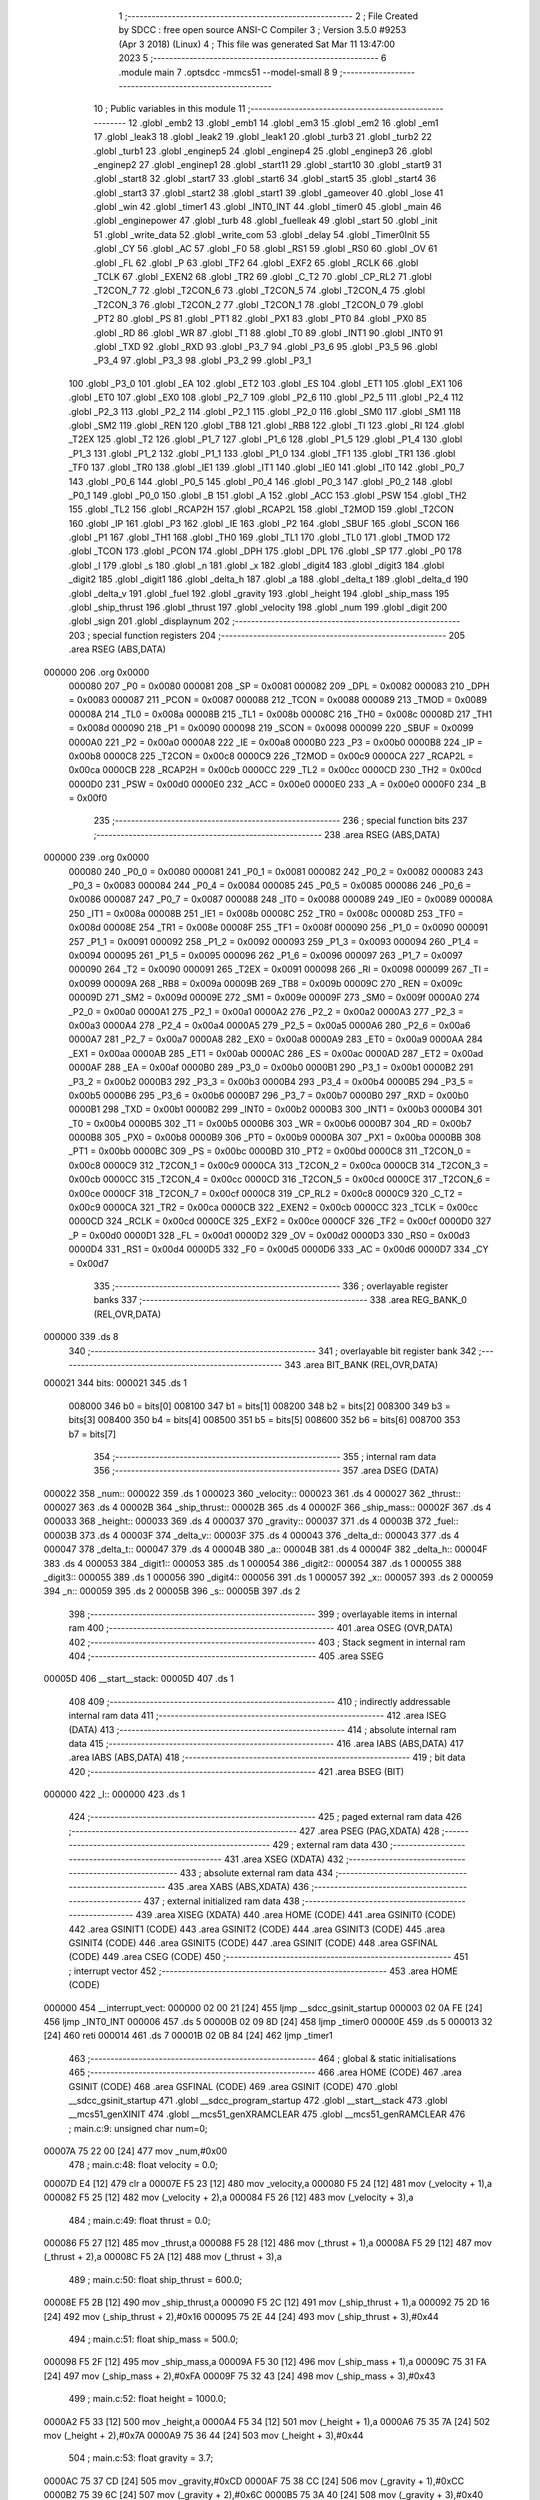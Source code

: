                                       1 ;--------------------------------------------------------
                                      2 ; File Created by SDCC : free open source ANSI-C Compiler
                                      3 ; Version 3.5.0 #9253 (Apr  3 2018) (Linux)
                                      4 ; This file was generated Sat Mar 11 13:47:00 2023
                                      5 ;--------------------------------------------------------
                                      6 	.module main
                                      7 	.optsdcc -mmcs51 --model-small
                                      8 	
                                      9 ;--------------------------------------------------------
                                     10 ; Public variables in this module
                                     11 ;--------------------------------------------------------
                                     12 	.globl _emb2
                                     13 	.globl _emb1
                                     14 	.globl _em3
                                     15 	.globl _em2
                                     16 	.globl _em1
                                     17 	.globl _leak3
                                     18 	.globl _leak2
                                     19 	.globl _leak1
                                     20 	.globl _turb3
                                     21 	.globl _turb2
                                     22 	.globl _turb1
                                     23 	.globl _enginep5
                                     24 	.globl _enginep4
                                     25 	.globl _enginep3
                                     26 	.globl _enginep2
                                     27 	.globl _enginep1
                                     28 	.globl _start11
                                     29 	.globl _start10
                                     30 	.globl _start9
                                     31 	.globl _start8
                                     32 	.globl _start7
                                     33 	.globl _start6
                                     34 	.globl _start5
                                     35 	.globl _start4
                                     36 	.globl _start3
                                     37 	.globl _start2
                                     38 	.globl _start1
                                     39 	.globl _gameover
                                     40 	.globl _lose
                                     41 	.globl _win
                                     42 	.globl _timer1
                                     43 	.globl _INT0_INT
                                     44 	.globl _timer0
                                     45 	.globl _main
                                     46 	.globl _enginepower
                                     47 	.globl _turb
                                     48 	.globl _fuelleak
                                     49 	.globl _start
                                     50 	.globl _init
                                     51 	.globl _write_data
                                     52 	.globl _write_com
                                     53 	.globl _delay
                                     54 	.globl _Timer0Init
                                     55 	.globl _CY
                                     56 	.globl _AC
                                     57 	.globl _F0
                                     58 	.globl _RS1
                                     59 	.globl _RS0
                                     60 	.globl _OV
                                     61 	.globl _FL
                                     62 	.globl _P
                                     63 	.globl _TF2
                                     64 	.globl _EXF2
                                     65 	.globl _RCLK
                                     66 	.globl _TCLK
                                     67 	.globl _EXEN2
                                     68 	.globl _TR2
                                     69 	.globl _C_T2
                                     70 	.globl _CP_RL2
                                     71 	.globl _T2CON_7
                                     72 	.globl _T2CON_6
                                     73 	.globl _T2CON_5
                                     74 	.globl _T2CON_4
                                     75 	.globl _T2CON_3
                                     76 	.globl _T2CON_2
                                     77 	.globl _T2CON_1
                                     78 	.globl _T2CON_0
                                     79 	.globl _PT2
                                     80 	.globl _PS
                                     81 	.globl _PT1
                                     82 	.globl _PX1
                                     83 	.globl _PT0
                                     84 	.globl _PX0
                                     85 	.globl _RD
                                     86 	.globl _WR
                                     87 	.globl _T1
                                     88 	.globl _T0
                                     89 	.globl _INT1
                                     90 	.globl _INT0
                                     91 	.globl _TXD
                                     92 	.globl _RXD
                                     93 	.globl _P3_7
                                     94 	.globl _P3_6
                                     95 	.globl _P3_5
                                     96 	.globl _P3_4
                                     97 	.globl _P3_3
                                     98 	.globl _P3_2
                                     99 	.globl _P3_1
                                    100 	.globl _P3_0
                                    101 	.globl _EA
                                    102 	.globl _ET2
                                    103 	.globl _ES
                                    104 	.globl _ET1
                                    105 	.globl _EX1
                                    106 	.globl _ET0
                                    107 	.globl _EX0
                                    108 	.globl _P2_7
                                    109 	.globl _P2_6
                                    110 	.globl _P2_5
                                    111 	.globl _P2_4
                                    112 	.globl _P2_3
                                    113 	.globl _P2_2
                                    114 	.globl _P2_1
                                    115 	.globl _P2_0
                                    116 	.globl _SM0
                                    117 	.globl _SM1
                                    118 	.globl _SM2
                                    119 	.globl _REN
                                    120 	.globl _TB8
                                    121 	.globl _RB8
                                    122 	.globl _TI
                                    123 	.globl _RI
                                    124 	.globl _T2EX
                                    125 	.globl _T2
                                    126 	.globl _P1_7
                                    127 	.globl _P1_6
                                    128 	.globl _P1_5
                                    129 	.globl _P1_4
                                    130 	.globl _P1_3
                                    131 	.globl _P1_2
                                    132 	.globl _P1_1
                                    133 	.globl _P1_0
                                    134 	.globl _TF1
                                    135 	.globl _TR1
                                    136 	.globl _TF0
                                    137 	.globl _TR0
                                    138 	.globl _IE1
                                    139 	.globl _IT1
                                    140 	.globl _IE0
                                    141 	.globl _IT0
                                    142 	.globl _P0_7
                                    143 	.globl _P0_6
                                    144 	.globl _P0_5
                                    145 	.globl _P0_4
                                    146 	.globl _P0_3
                                    147 	.globl _P0_2
                                    148 	.globl _P0_1
                                    149 	.globl _P0_0
                                    150 	.globl _B
                                    151 	.globl _A
                                    152 	.globl _ACC
                                    153 	.globl _PSW
                                    154 	.globl _TH2
                                    155 	.globl _TL2
                                    156 	.globl _RCAP2H
                                    157 	.globl _RCAP2L
                                    158 	.globl _T2MOD
                                    159 	.globl _T2CON
                                    160 	.globl _IP
                                    161 	.globl _P3
                                    162 	.globl _IE
                                    163 	.globl _P2
                                    164 	.globl _SBUF
                                    165 	.globl _SCON
                                    166 	.globl _P1
                                    167 	.globl _TH1
                                    168 	.globl _TH0
                                    169 	.globl _TL1
                                    170 	.globl _TL0
                                    171 	.globl _TMOD
                                    172 	.globl _TCON
                                    173 	.globl _PCON
                                    174 	.globl _DPH
                                    175 	.globl _DPL
                                    176 	.globl _SP
                                    177 	.globl _P0
                                    178 	.globl _l
                                    179 	.globl _s
                                    180 	.globl _n
                                    181 	.globl _x
                                    182 	.globl _digit4
                                    183 	.globl _digit3
                                    184 	.globl _digit2
                                    185 	.globl _digit1
                                    186 	.globl _delta_h
                                    187 	.globl _a
                                    188 	.globl _delta_t
                                    189 	.globl _delta_d
                                    190 	.globl _delta_v
                                    191 	.globl _fuel
                                    192 	.globl _gravity
                                    193 	.globl _height
                                    194 	.globl _ship_mass
                                    195 	.globl _ship_thrust
                                    196 	.globl _thrust
                                    197 	.globl _velocity
                                    198 	.globl _num
                                    199 	.globl _digit
                                    200 	.globl _sign
                                    201 	.globl _displaynum
                                    202 ;--------------------------------------------------------
                                    203 ; special function registers
                                    204 ;--------------------------------------------------------
                                    205 	.area RSEG    (ABS,DATA)
      000000                        206 	.org 0x0000
                           000080   207 _P0	=	0x0080
                           000081   208 _SP	=	0x0081
                           000082   209 _DPL	=	0x0082
                           000083   210 _DPH	=	0x0083
                           000087   211 _PCON	=	0x0087
                           000088   212 _TCON	=	0x0088
                           000089   213 _TMOD	=	0x0089
                           00008A   214 _TL0	=	0x008a
                           00008B   215 _TL1	=	0x008b
                           00008C   216 _TH0	=	0x008c
                           00008D   217 _TH1	=	0x008d
                           000090   218 _P1	=	0x0090
                           000098   219 _SCON	=	0x0098
                           000099   220 _SBUF	=	0x0099
                           0000A0   221 _P2	=	0x00a0
                           0000A8   222 _IE	=	0x00a8
                           0000B0   223 _P3	=	0x00b0
                           0000B8   224 _IP	=	0x00b8
                           0000C8   225 _T2CON	=	0x00c8
                           0000C9   226 _T2MOD	=	0x00c9
                           0000CA   227 _RCAP2L	=	0x00ca
                           0000CB   228 _RCAP2H	=	0x00cb
                           0000CC   229 _TL2	=	0x00cc
                           0000CD   230 _TH2	=	0x00cd
                           0000D0   231 _PSW	=	0x00d0
                           0000E0   232 _ACC	=	0x00e0
                           0000E0   233 _A	=	0x00e0
                           0000F0   234 _B	=	0x00f0
                                    235 ;--------------------------------------------------------
                                    236 ; special function bits
                                    237 ;--------------------------------------------------------
                                    238 	.area RSEG    (ABS,DATA)
      000000                        239 	.org 0x0000
                           000080   240 _P0_0	=	0x0080
                           000081   241 _P0_1	=	0x0081
                           000082   242 _P0_2	=	0x0082
                           000083   243 _P0_3	=	0x0083
                           000084   244 _P0_4	=	0x0084
                           000085   245 _P0_5	=	0x0085
                           000086   246 _P0_6	=	0x0086
                           000087   247 _P0_7	=	0x0087
                           000088   248 _IT0	=	0x0088
                           000089   249 _IE0	=	0x0089
                           00008A   250 _IT1	=	0x008a
                           00008B   251 _IE1	=	0x008b
                           00008C   252 _TR0	=	0x008c
                           00008D   253 _TF0	=	0x008d
                           00008E   254 _TR1	=	0x008e
                           00008F   255 _TF1	=	0x008f
                           000090   256 _P1_0	=	0x0090
                           000091   257 _P1_1	=	0x0091
                           000092   258 _P1_2	=	0x0092
                           000093   259 _P1_3	=	0x0093
                           000094   260 _P1_4	=	0x0094
                           000095   261 _P1_5	=	0x0095
                           000096   262 _P1_6	=	0x0096
                           000097   263 _P1_7	=	0x0097
                           000090   264 _T2	=	0x0090
                           000091   265 _T2EX	=	0x0091
                           000098   266 _RI	=	0x0098
                           000099   267 _TI	=	0x0099
                           00009A   268 _RB8	=	0x009a
                           00009B   269 _TB8	=	0x009b
                           00009C   270 _REN	=	0x009c
                           00009D   271 _SM2	=	0x009d
                           00009E   272 _SM1	=	0x009e
                           00009F   273 _SM0	=	0x009f
                           0000A0   274 _P2_0	=	0x00a0
                           0000A1   275 _P2_1	=	0x00a1
                           0000A2   276 _P2_2	=	0x00a2
                           0000A3   277 _P2_3	=	0x00a3
                           0000A4   278 _P2_4	=	0x00a4
                           0000A5   279 _P2_5	=	0x00a5
                           0000A6   280 _P2_6	=	0x00a6
                           0000A7   281 _P2_7	=	0x00a7
                           0000A8   282 _EX0	=	0x00a8
                           0000A9   283 _ET0	=	0x00a9
                           0000AA   284 _EX1	=	0x00aa
                           0000AB   285 _ET1	=	0x00ab
                           0000AC   286 _ES	=	0x00ac
                           0000AD   287 _ET2	=	0x00ad
                           0000AF   288 _EA	=	0x00af
                           0000B0   289 _P3_0	=	0x00b0
                           0000B1   290 _P3_1	=	0x00b1
                           0000B2   291 _P3_2	=	0x00b2
                           0000B3   292 _P3_3	=	0x00b3
                           0000B4   293 _P3_4	=	0x00b4
                           0000B5   294 _P3_5	=	0x00b5
                           0000B6   295 _P3_6	=	0x00b6
                           0000B7   296 _P3_7	=	0x00b7
                           0000B0   297 _RXD	=	0x00b0
                           0000B1   298 _TXD	=	0x00b1
                           0000B2   299 _INT0	=	0x00b2
                           0000B3   300 _INT1	=	0x00b3
                           0000B4   301 _T0	=	0x00b4
                           0000B5   302 _T1	=	0x00b5
                           0000B6   303 _WR	=	0x00b6
                           0000B7   304 _RD	=	0x00b7
                           0000B8   305 _PX0	=	0x00b8
                           0000B9   306 _PT0	=	0x00b9
                           0000BA   307 _PX1	=	0x00ba
                           0000BB   308 _PT1	=	0x00bb
                           0000BC   309 _PS	=	0x00bc
                           0000BD   310 _PT2	=	0x00bd
                           0000C8   311 _T2CON_0	=	0x00c8
                           0000C9   312 _T2CON_1	=	0x00c9
                           0000CA   313 _T2CON_2	=	0x00ca
                           0000CB   314 _T2CON_3	=	0x00cb
                           0000CC   315 _T2CON_4	=	0x00cc
                           0000CD   316 _T2CON_5	=	0x00cd
                           0000CE   317 _T2CON_6	=	0x00ce
                           0000CF   318 _T2CON_7	=	0x00cf
                           0000C8   319 _CP_RL2	=	0x00c8
                           0000C9   320 _C_T2	=	0x00c9
                           0000CA   321 _TR2	=	0x00ca
                           0000CB   322 _EXEN2	=	0x00cb
                           0000CC   323 _TCLK	=	0x00cc
                           0000CD   324 _RCLK	=	0x00cd
                           0000CE   325 _EXF2	=	0x00ce
                           0000CF   326 _TF2	=	0x00cf
                           0000D0   327 _P	=	0x00d0
                           0000D1   328 _FL	=	0x00d1
                           0000D2   329 _OV	=	0x00d2
                           0000D3   330 _RS0	=	0x00d3
                           0000D4   331 _RS1	=	0x00d4
                           0000D5   332 _F0	=	0x00d5
                           0000D6   333 _AC	=	0x00d6
                           0000D7   334 _CY	=	0x00d7
                                    335 ;--------------------------------------------------------
                                    336 ; overlayable register banks
                                    337 ;--------------------------------------------------------
                                    338 	.area REG_BANK_0	(REL,OVR,DATA)
      000000                        339 	.ds 8
                                    340 ;--------------------------------------------------------
                                    341 ; overlayable bit register bank
                                    342 ;--------------------------------------------------------
                                    343 	.area BIT_BANK	(REL,OVR,DATA)
      000021                        344 bits:
      000021                        345 	.ds 1
                           008000   346 	b0 = bits[0]
                           008100   347 	b1 = bits[1]
                           008200   348 	b2 = bits[2]
                           008300   349 	b3 = bits[3]
                           008400   350 	b4 = bits[4]
                           008500   351 	b5 = bits[5]
                           008600   352 	b6 = bits[6]
                           008700   353 	b7 = bits[7]
                                    354 ;--------------------------------------------------------
                                    355 ; internal ram data
                                    356 ;--------------------------------------------------------
                                    357 	.area DSEG    (DATA)
      000022                        358 _num::
      000022                        359 	.ds 1
      000023                        360 _velocity::
      000023                        361 	.ds 4
      000027                        362 _thrust::
      000027                        363 	.ds 4
      00002B                        364 _ship_thrust::
      00002B                        365 	.ds 4
      00002F                        366 _ship_mass::
      00002F                        367 	.ds 4
      000033                        368 _height::
      000033                        369 	.ds 4
      000037                        370 _gravity::
      000037                        371 	.ds 4
      00003B                        372 _fuel::
      00003B                        373 	.ds 4
      00003F                        374 _delta_v::
      00003F                        375 	.ds 4
      000043                        376 _delta_d::
      000043                        377 	.ds 4
      000047                        378 _delta_t::
      000047                        379 	.ds 4
      00004B                        380 _a::
      00004B                        381 	.ds 4
      00004F                        382 _delta_h::
      00004F                        383 	.ds 4
      000053                        384 _digit1::
      000053                        385 	.ds 1
      000054                        386 _digit2::
      000054                        387 	.ds 1
      000055                        388 _digit3::
      000055                        389 	.ds 1
      000056                        390 _digit4::
      000056                        391 	.ds 1
      000057                        392 _x::
      000057                        393 	.ds 2
      000059                        394 _n::
      000059                        395 	.ds 2
      00005B                        396 _s::
      00005B                        397 	.ds 2
                                    398 ;--------------------------------------------------------
                                    399 ; overlayable items in internal ram 
                                    400 ;--------------------------------------------------------
                                    401 	.area	OSEG    (OVR,DATA)
                                    402 ;--------------------------------------------------------
                                    403 ; Stack segment in internal ram 
                                    404 ;--------------------------------------------------------
                                    405 	.area	SSEG
      00005D                        406 __start__stack:
      00005D                        407 	.ds	1
                                    408 
                                    409 ;--------------------------------------------------------
                                    410 ; indirectly addressable internal ram data
                                    411 ;--------------------------------------------------------
                                    412 	.area ISEG    (DATA)
                                    413 ;--------------------------------------------------------
                                    414 ; absolute internal ram data
                                    415 ;--------------------------------------------------------
                                    416 	.area IABS    (ABS,DATA)
                                    417 	.area IABS    (ABS,DATA)
                                    418 ;--------------------------------------------------------
                                    419 ; bit data
                                    420 ;--------------------------------------------------------
                                    421 	.area BSEG    (BIT)
      000000                        422 _l::
      000000                        423 	.ds 1
                                    424 ;--------------------------------------------------------
                                    425 ; paged external ram data
                                    426 ;--------------------------------------------------------
                                    427 	.area PSEG    (PAG,XDATA)
                                    428 ;--------------------------------------------------------
                                    429 ; external ram data
                                    430 ;--------------------------------------------------------
                                    431 	.area XSEG    (XDATA)
                                    432 ;--------------------------------------------------------
                                    433 ; absolute external ram data
                                    434 ;--------------------------------------------------------
                                    435 	.area XABS    (ABS,XDATA)
                                    436 ;--------------------------------------------------------
                                    437 ; external initialized ram data
                                    438 ;--------------------------------------------------------
                                    439 	.area XISEG   (XDATA)
                                    440 	.area HOME    (CODE)
                                    441 	.area GSINIT0 (CODE)
                                    442 	.area GSINIT1 (CODE)
                                    443 	.area GSINIT2 (CODE)
                                    444 	.area GSINIT3 (CODE)
                                    445 	.area GSINIT4 (CODE)
                                    446 	.area GSINIT5 (CODE)
                                    447 	.area GSINIT  (CODE)
                                    448 	.area GSFINAL (CODE)
                                    449 	.area CSEG    (CODE)
                                    450 ;--------------------------------------------------------
                                    451 ; interrupt vector 
                                    452 ;--------------------------------------------------------
                                    453 	.area HOME    (CODE)
      000000                        454 __interrupt_vect:
      000000 02 00 21         [24]  455 	ljmp	__sdcc_gsinit_startup
      000003 02 0A FE         [24]  456 	ljmp	_INT0_INT
      000006                        457 	.ds	5
      00000B 02 09 8D         [24]  458 	ljmp	_timer0
      00000E                        459 	.ds	5
      000013 32               [24]  460 	reti
      000014                        461 	.ds	7
      00001B 02 0B 84         [24]  462 	ljmp	_timer1
                                    463 ;--------------------------------------------------------
                                    464 ; global & static initialisations
                                    465 ;--------------------------------------------------------
                                    466 	.area HOME    (CODE)
                                    467 	.area GSINIT  (CODE)
                                    468 	.area GSFINAL (CODE)
                                    469 	.area GSINIT  (CODE)
                                    470 	.globl __sdcc_gsinit_startup
                                    471 	.globl __sdcc_program_startup
                                    472 	.globl __start__stack
                                    473 	.globl __mcs51_genXINIT
                                    474 	.globl __mcs51_genXRAMCLEAR
                                    475 	.globl __mcs51_genRAMCLEAR
                                    476 ;	main.c:9: unsigned char num=0;
      00007A 75 22 00         [24]  477 	mov	_num,#0x00
                                    478 ;	main.c:48: float velocity = 0.0;
      00007D E4               [12]  479 	clr	a
      00007E F5 23            [12]  480 	mov	_velocity,a
      000080 F5 24            [12]  481 	mov	(_velocity + 1),a
      000082 F5 25            [12]  482 	mov	(_velocity + 2),a
      000084 F5 26            [12]  483 	mov	(_velocity + 3),a
                                    484 ;	main.c:49: float thrust = 0.0;
      000086 F5 27            [12]  485 	mov	_thrust,a
      000088 F5 28            [12]  486 	mov	(_thrust + 1),a
      00008A F5 29            [12]  487 	mov	(_thrust + 2),a
      00008C F5 2A            [12]  488 	mov	(_thrust + 3),a
                                    489 ;	main.c:50: float ship_thrust = 600.0;
      00008E F5 2B            [12]  490 	mov	_ship_thrust,a
      000090 F5 2C            [12]  491 	mov	(_ship_thrust + 1),a
      000092 75 2D 16         [24]  492 	mov	(_ship_thrust + 2),#0x16
      000095 75 2E 44         [24]  493 	mov	(_ship_thrust + 3),#0x44
                                    494 ;	main.c:51: float ship_mass = 500.0;
      000098 F5 2F            [12]  495 	mov	_ship_mass,a
      00009A F5 30            [12]  496 	mov	(_ship_mass + 1),a
      00009C 75 31 FA         [24]  497 	mov	(_ship_mass + 2),#0xFA
      00009F 75 32 43         [24]  498 	mov	(_ship_mass + 3),#0x43
                                    499 ;	main.c:52: float height = 1000.0;
      0000A2 F5 33            [12]  500 	mov	_height,a
      0000A4 F5 34            [12]  501 	mov	(_height + 1),a
      0000A6 75 35 7A         [24]  502 	mov	(_height + 2),#0x7A
      0000A9 75 36 44         [24]  503 	mov	(_height + 3),#0x44
                                    504 ;	main.c:53: float gravity = 3.7;
      0000AC 75 37 CD         [24]  505 	mov	_gravity,#0xCD
      0000AF 75 38 CC         [24]  506 	mov	(_gravity + 1),#0xCC
      0000B2 75 39 6C         [24]  507 	mov	(_gravity + 2),#0x6C
      0000B5 75 3A 40         [24]  508 	mov	(_gravity + 3),#0x40
                                    509 ;	main.c:54: float fuel = 100.0;
      0000B8 F5 3B            [12]  510 	mov	_fuel,a
      0000BA F5 3C            [12]  511 	mov	(_fuel + 1),a
      0000BC 75 3D C8         [24]  512 	mov	(_fuel + 2),#0xC8
      0000BF 75 3E 42         [24]  513 	mov	(_fuel + 3),#0x42
                                    514 ;	main.c:55: float delta_v = 0.0;
      0000C2 F5 3F            [12]  515 	mov	_delta_v,a
      0000C4 F5 40            [12]  516 	mov	(_delta_v + 1),a
      0000C6 F5 41            [12]  517 	mov	(_delta_v + 2),a
      0000C8 F5 42            [12]  518 	mov	(_delta_v + 3),a
                                    519 ;	main.c:56: float delta_d = 0.0;
      0000CA F5 43            [12]  520 	mov	_delta_d,a
      0000CC F5 44            [12]  521 	mov	(_delta_d + 1),a
      0000CE F5 45            [12]  522 	mov	(_delta_d + 2),a
      0000D0 F5 46            [12]  523 	mov	(_delta_d + 3),a
                                    524 ;	main.c:57: float delta_t = 1.0/12.0;
      0000D2 75 47 AB         [24]  525 	mov	_delta_t,#0xAB
      0000D5 75 48 AA         [24]  526 	mov	(_delta_t + 1),#0xAA
      0000D8 75 49 AA         [24]  527 	mov	(_delta_t + 2),#0xAA
      0000DB 75 4A 3D         [24]  528 	mov	(_delta_t + 3),#0x3D
                                    529 ;	main.c:61: char digit1 = 0;
                                    530 ;	1-genFromRTrack replaced	mov	_digit1,#0x00
      0000DE F5 53            [12]  531 	mov	_digit1,a
                                    532 ;	main.c:62: char digit2 = 0;
                                    533 ;	1-genFromRTrack replaced	mov	_digit2,#0x00
      0000E0 F5 54            [12]  534 	mov	_digit2,a
                                    535 ;	main.c:63: char digit3 = 0;
                                    536 ;	1-genFromRTrack replaced	mov	_digit3,#0x00
      0000E2 F5 55            [12]  537 	mov	_digit3,a
                                    538 ;	main.c:64: char digit4 = 0;
                                    539 ;	1-genFromRTrack replaced	mov	_digit4,#0x00
      0000E4 F5 56            [12]  540 	mov	_digit4,a
                                    541 ;	main.c:67: unsigned int n = 0;
      0000E6 F5 59            [12]  542 	mov	_n,a
      0000E8 F5 5A            [12]  543 	mov	(_n + 1),a
                                    544 ;	main.c:68: unsigned int s = 0;
      0000EA F5 5B            [12]  545 	mov	_s,a
      0000EC F5 5C            [12]  546 	mov	(_s + 1),a
                                    547 ;	main.c:69: __bit l = 1;
      0000EE D2 00            [12]  548 	setb	_l
                                    549 	.area GSFINAL (CODE)
      0000F0 02 00 1E         [24]  550 	ljmp	__sdcc_program_startup
                                    551 ;--------------------------------------------------------
                                    552 ; Home
                                    553 ;--------------------------------------------------------
                                    554 	.area HOME    (CODE)
                                    555 	.area HOME    (CODE)
      00001E                        556 __sdcc_program_startup:
      00001E 02 05 A3         [24]  557 	ljmp	_main
                                    558 ;	return from main will return to caller
                                    559 ;--------------------------------------------------------
                                    560 ; code
                                    561 ;--------------------------------------------------------
                                    562 	.area CSEG    (CODE)
                                    563 ;------------------------------------------------------------
                                    564 ;Allocation info for local variables in function 'Timer0Init'
                                    565 ;------------------------------------------------------------
                                    566 ;	main.c:75: void Timer0Init()		//5ms@11.0592MHz
                                    567 ;	-----------------------------------------
                                    568 ;	 function Timer0Init
                                    569 ;	-----------------------------------------
      0000F3                        570 _Timer0Init:
                           000007   571 	ar7 = 0x07
                           000006   572 	ar6 = 0x06
                           000005   573 	ar5 = 0x05
                           000004   574 	ar4 = 0x04
                           000003   575 	ar3 = 0x03
                           000002   576 	ar2 = 0x02
                           000001   577 	ar1 = 0x01
                           000000   578 	ar0 = 0x00
                                    579 ;	main.c:77: TMOD = 0x11;		//Set timer work mode
      0000F3 75 89 11         [24]  580 	mov	_TMOD,#0x11
                                    581 ;	main.c:78: TL0 = 0x00;		//Initial timer value
      0000F6 75 8A 00         [24]  582 	mov	_TL0,#0x00
                                    583 ;	main.c:79: TH0 = 0x28;		//Initial timer value
      0000F9 75 8C 28         [24]  584 	mov	_TH0,#0x28
                                    585 ;	main.c:80: TL1 = 0x50;
      0000FC 75 8B 50         [24]  586 	mov	_TL1,#0x50
                                    587 ;	main.c:81: TH1 = 0xF0;
      0000FF 75 8D F0         [24]  588 	mov	_TH1,#0xF0
                                    589 ;	main.c:82: TF0 = 0;		//Clear TF0 flag
      000102 C2 8D            [12]  590 	clr	_TF0
                                    591 ;	main.c:83: EA  = 1;
      000104 D2 AF            [12]  592 	setb	_EA
                                    593 ;	main.c:84: ET0 = 1;
      000106 D2 A9            [12]  594 	setb	_ET0
                                    595 ;	main.c:85: ET1 = 1;
      000108 D2 AB            [12]  596 	setb	_ET1
                                    597 ;	main.c:86: IT0 = 1;
      00010A D2 88            [12]  598 	setb	_IT0
                                    599 ;	main.c:87: EX0 = 1;
      00010C D2 A8            [12]  600 	setb	_EX0
                                    601 ;	main.c:88: TR0 = 1;		//Timer0 start run
      00010E D2 8C            [12]  602 	setb	_TR0
      000110 22               [24]  603 	ret
                                    604 ;------------------------------------------------------------
                                    605 ;Allocation info for local variables in function 'delay'
                                    606 ;------------------------------------------------------------
                                    607 ;z                         Allocated to registers 
                                    608 ;x                         Allocated to registers r6 r7 
                                    609 ;y                         Allocated to registers r4 r5 
                                    610 ;------------------------------------------------------------
                                    611 ;	main.c:92: void delay(unsigned int z)
                                    612 ;	-----------------------------------------
                                    613 ;	 function delay
                                    614 ;	-----------------------------------------
      000111                        615 _delay:
      000111 AE 82            [24]  616 	mov	r6,dpl
      000113 AF 83            [24]  617 	mov	r7,dph
                                    618 ;	main.c:95: for(x=z;x>0;x--)
      000115                        619 00106$:
      000115 EE               [12]  620 	mov	a,r6
      000116 4F               [12]  621 	orl	a,r7
      000117 60 1B            [24]  622 	jz	00108$
                                    623 ;	main.c:96: for(y=50;y>0;y--);
      000119 7C 32            [12]  624 	mov	r4,#0x32
      00011B 7D 00            [12]  625 	mov	r5,#0x00
      00011D                        626 00104$:
      00011D EC               [12]  627 	mov	a,r4
      00011E 24 FF            [12]  628 	add	a,#0xFF
      000120 FA               [12]  629 	mov	r2,a
      000121 ED               [12]  630 	mov	a,r5
      000122 34 FF            [12]  631 	addc	a,#0xFF
      000124 FB               [12]  632 	mov	r3,a
      000125 8A 04            [24]  633 	mov	ar4,r2
      000127 8B 05            [24]  634 	mov	ar5,r3
      000129 EA               [12]  635 	mov	a,r2
      00012A 4B               [12]  636 	orl	a,r3
      00012B 70 F0            [24]  637 	jnz	00104$
                                    638 ;	main.c:95: for(x=z;x>0;x--)
      00012D 1E               [12]  639 	dec	r6
      00012E BE FF 01         [24]  640 	cjne	r6,#0xFF,00129$
      000131 1F               [12]  641 	dec	r7
      000132                        642 00129$:
      000132 80 E1            [24]  643 	sjmp	00106$
      000134                        644 00108$:
      000134 22               [24]  645 	ret
                                    646 ;------------------------------------------------------------
                                    647 ;Allocation info for local variables in function 'write_com'
                                    648 ;------------------------------------------------------------
                                    649 ;com                       Allocated to registers r7 
                                    650 ;------------------------------------------------------------
                                    651 ;	main.c:99: void write_com(unsigned char com)
                                    652 ;	-----------------------------------------
                                    653 ;	 function write_com
                                    654 ;	-----------------------------------------
      000135                        655 _write_com:
      000135 AF 82            [24]  656 	mov	r7,dpl
                                    657 ;	main.c:101: lcdrs=0;
      000137 C2 92            [12]  658 	clr	_P1_2
                                    659 ;	main.c:102: rw=0;
      000139 C2 91            [12]  660 	clr	_P1_1
                                    661 ;	main.c:103: P2=com;
      00013B 8F A0            [24]  662 	mov	_P2,r7
                                    663 ;	main.c:104: delay(5);
      00013D 90 00 05         [24]  664 	mov	dptr,#0x0005
      000140 12 01 11         [24]  665 	lcall	_delay
                                    666 ;	main.c:105: lcden=1;
      000143 D2 90            [12]  667 	setb	_P1_0
                                    668 ;	main.c:106: delay(5);
      000145 90 00 05         [24]  669 	mov	dptr,#0x0005
      000148 12 01 11         [24]  670 	lcall	_delay
                                    671 ;	main.c:107: lcden=0;
      00014B C2 90            [12]  672 	clr	_P1_0
      00014D 22               [24]  673 	ret
                                    674 ;------------------------------------------------------------
                                    675 ;Allocation info for local variables in function 'write_data'
                                    676 ;------------------------------------------------------------
                                    677 ;date                      Allocated to registers r7 
                                    678 ;------------------------------------------------------------
                                    679 ;	main.c:110: void write_data(unsigned char date)
                                    680 ;	-----------------------------------------
                                    681 ;	 function write_data
                                    682 ;	-----------------------------------------
      00014E                        683 _write_data:
      00014E AF 82            [24]  684 	mov	r7,dpl
                                    685 ;	main.c:112: lcdrs=1;
      000150 D2 92            [12]  686 	setb	_P1_2
                                    687 ;	main.c:113: rw=0;
      000152 C2 91            [12]  688 	clr	_P1_1
                                    689 ;	main.c:114: P2=date;
      000154 8F A0            [24]  690 	mov	_P2,r7
                                    691 ;	main.c:115: delay(5);
      000156 90 00 05         [24]  692 	mov	dptr,#0x0005
      000159 12 01 11         [24]  693 	lcall	_delay
                                    694 ;	main.c:116: lcden=1;
      00015C D2 90            [12]  695 	setb	_P1_0
                                    696 ;	main.c:117: delay(5);
      00015E 90 00 05         [24]  697 	mov	dptr,#0x0005
      000161 12 01 11         [24]  698 	lcall	_delay
                                    699 ;	main.c:118: lcden=0;
      000164 C2 90            [12]  700 	clr	_P1_0
      000166 22               [24]  701 	ret
                                    702 ;------------------------------------------------------------
                                    703 ;Allocation info for local variables in function 'init'
                                    704 ;------------------------------------------------------------
                                    705 ;	main.c:121: void init()
                                    706 ;	-----------------------------------------
                                    707 ;	 function init
                                    708 ;	-----------------------------------------
      000167                        709 _init:
                                    710 ;	main.c:123: lcden=0;
      000167 C2 90            [12]  711 	clr	_P1_0
                                    712 ;	main.c:124: write_com(0x38);
      000169 75 82 38         [24]  713 	mov	dpl,#0x38
      00016C 12 01 35         [24]  714 	lcall	_write_com
                                    715 ;	main.c:125: write_com(0x0f);
      00016F 75 82 0F         [24]  716 	mov	dpl,#0x0F
      000172 12 01 35         [24]  717 	lcall	_write_com
                                    718 ;	main.c:126: write_com(0x06);
      000175 75 82 06         [24]  719 	mov	dpl,#0x06
      000178 12 01 35         [24]  720 	lcall	_write_com
                                    721 ;	main.c:127: write_com(0X01);
      00017B 75 82 01         [24]  722 	mov	dpl,#0x01
      00017E 12 01 35         [24]  723 	lcall	_write_com
                                    724 ;	main.c:128: write_com(0X80); 
      000181 75 82 80         [24]  725 	mov	dpl,#0x80
      000184 02 01 35         [24]  726 	ljmp	_write_com
                                    727 ;------------------------------------------------------------
                                    728 ;Allocation info for local variables in function 'start'
                                    729 ;------------------------------------------------------------
                                    730 ;i                         Allocated to registers r7 
                                    731 ;------------------------------------------------------------
                                    732 ;	main.c:131: void start()
                                    733 ;	-----------------------------------------
                                    734 ;	 function start
                                    735 ;	-----------------------------------------
      000187                        736 _start:
                                    737 ;	main.c:134: for (i=0;i<9;i++)
      000187 7F 00            [12]  738 	mov	r7,#0x00
      000189                        739 00112$:
                                    740 ;	main.c:136: write_data(start1[i]);
      000189 EF               [12]  741 	mov	a,r7
      00018A 90 10 B7         [24]  742 	mov	dptr,#_start1
      00018D 93               [24]  743 	movc	a,@a+dptr
      00018E F5 82            [12]  744 	mov	dpl,a
      000190 C0 07            [24]  745 	push	ar7
      000192 12 01 4E         [24]  746 	lcall	_write_data
                                    747 ;	main.c:137: delay(100);
      000195 90 00 64         [24]  748 	mov	dptr,#0x0064
      000198 12 01 11         [24]  749 	lcall	_delay
      00019B D0 07            [24]  750 	pop	ar7
                                    751 ;	main.c:134: for (i=0;i<9;i++)
      00019D 0F               [12]  752 	inc	r7
      00019E C3               [12]  753 	clr	c
      00019F EF               [12]  754 	mov	a,r7
      0001A0 64 80            [12]  755 	xrl	a,#0x80
      0001A2 94 89            [12]  756 	subb	a,#0x89
      0001A4 40 E3            [24]  757 	jc	00112$
                                    758 ;	main.c:139: delay(500);
      0001A6 90 01 F4         [24]  759 	mov	dptr,#0x01F4
      0001A9 12 01 11         [24]  760 	lcall	_delay
                                    761 ;	main.c:140: write_com(0X80+0x40);
      0001AC 75 82 C0         [24]  762 	mov	dpl,#0xC0
      0001AF 12 01 35         [24]  763 	lcall	_write_com
                                    764 ;	main.c:141: for (i=0;i<17;i++)
      0001B2 7F 00            [12]  765 	mov	r7,#0x00
      0001B4                        766 00114$:
                                    767 ;	main.c:143: write_data(start2[i]);
      0001B4 EF               [12]  768 	mov	a,r7
      0001B5 90 10 C0         [24]  769 	mov	dptr,#_start2
      0001B8 93               [24]  770 	movc	a,@a+dptr
      0001B9 F5 82            [12]  771 	mov	dpl,a
      0001BB C0 07            [24]  772 	push	ar7
      0001BD 12 01 4E         [24]  773 	lcall	_write_data
                                    774 ;	main.c:144: delay(100);
      0001C0 90 00 64         [24]  775 	mov	dptr,#0x0064
      0001C3 12 01 11         [24]  776 	lcall	_delay
      0001C6 D0 07            [24]  777 	pop	ar7
                                    778 ;	main.c:141: for (i=0;i<17;i++)
      0001C8 0F               [12]  779 	inc	r7
      0001C9 C3               [12]  780 	clr	c
      0001CA EF               [12]  781 	mov	a,r7
      0001CB 64 80            [12]  782 	xrl	a,#0x80
      0001CD 94 91            [12]  783 	subb	a,#0x91
      0001CF 40 E3            [24]  784 	jc	00114$
                                    785 ;	main.c:146: delay(500);
      0001D1 90 01 F4         [24]  786 	mov	dptr,#0x01F4
      0001D4 12 01 11         [24]  787 	lcall	_delay
                                    788 ;	main.c:147: write_com(0x01);
      0001D7 75 82 01         [24]  789 	mov	dpl,#0x01
      0001DA 12 01 35         [24]  790 	lcall	_write_com
                                    791 ;	main.c:148: for (i=0;i<17;i++)
      0001DD 7F 00            [12]  792 	mov	r7,#0x00
      0001DF                        793 00116$:
                                    794 ;	main.c:150: write_data(start3[i]);
      0001DF EF               [12]  795 	mov	a,r7
      0001E0 90 10 D1         [24]  796 	mov	dptr,#_start3
      0001E3 93               [24]  797 	movc	a,@a+dptr
      0001E4 F5 82            [12]  798 	mov	dpl,a
      0001E6 C0 07            [24]  799 	push	ar7
      0001E8 12 01 4E         [24]  800 	lcall	_write_data
                                    801 ;	main.c:151: delay(100);
      0001EB 90 00 64         [24]  802 	mov	dptr,#0x0064
      0001EE 12 01 11         [24]  803 	lcall	_delay
      0001F1 D0 07            [24]  804 	pop	ar7
                                    805 ;	main.c:148: for (i=0;i<17;i++)
      0001F3 0F               [12]  806 	inc	r7
      0001F4 C3               [12]  807 	clr	c
      0001F5 EF               [12]  808 	mov	a,r7
      0001F6 64 80            [12]  809 	xrl	a,#0x80
      0001F8 94 91            [12]  810 	subb	a,#0x91
      0001FA 40 E3            [24]  811 	jc	00116$
                                    812 ;	main.c:153: delay(500);
      0001FC 90 01 F4         [24]  813 	mov	dptr,#0x01F4
      0001FF 12 01 11         [24]  814 	lcall	_delay
                                    815 ;	main.c:154: write_com(0X80+0x40);
      000202 75 82 C0         [24]  816 	mov	dpl,#0xC0
      000205 12 01 35         [24]  817 	lcall	_write_com
                                    818 ;	main.c:155: for (i=0;i<17;i++)
      000208 7F 00            [12]  819 	mov	r7,#0x00
      00020A                        820 00118$:
                                    821 ;	main.c:157: write_data(start4[i]);
      00020A EF               [12]  822 	mov	a,r7
      00020B 90 10 E2         [24]  823 	mov	dptr,#_start4
      00020E 93               [24]  824 	movc	a,@a+dptr
      00020F F5 82            [12]  825 	mov	dpl,a
      000211 C0 07            [24]  826 	push	ar7
      000213 12 01 4E         [24]  827 	lcall	_write_data
                                    828 ;	main.c:158: delay(100);
      000216 90 00 64         [24]  829 	mov	dptr,#0x0064
      000219 12 01 11         [24]  830 	lcall	_delay
      00021C D0 07            [24]  831 	pop	ar7
                                    832 ;	main.c:155: for (i=0;i<17;i++)
      00021E 0F               [12]  833 	inc	r7
      00021F C3               [12]  834 	clr	c
      000220 EF               [12]  835 	mov	a,r7
      000221 64 80            [12]  836 	xrl	a,#0x80
      000223 94 91            [12]  837 	subb	a,#0x91
      000225 40 E3            [24]  838 	jc	00118$
                                    839 ;	main.c:160: delay(500);
      000227 90 01 F4         [24]  840 	mov	dptr,#0x01F4
      00022A 12 01 11         [24]  841 	lcall	_delay
                                    842 ;	main.c:161: write_com(0x01);
      00022D 75 82 01         [24]  843 	mov	dpl,#0x01
      000230 12 01 35         [24]  844 	lcall	_write_com
                                    845 ;	main.c:162: for (i=0;i<17;i++)
      000233 7F 00            [12]  846 	mov	r7,#0x00
      000235                        847 00120$:
                                    848 ;	main.c:164: write_data(start5[i]);
      000235 EF               [12]  849 	mov	a,r7
      000236 90 10 F3         [24]  850 	mov	dptr,#_start5
      000239 93               [24]  851 	movc	a,@a+dptr
      00023A F5 82            [12]  852 	mov	dpl,a
      00023C C0 07            [24]  853 	push	ar7
      00023E 12 01 4E         [24]  854 	lcall	_write_data
                                    855 ;	main.c:165: delay(100);
      000241 90 00 64         [24]  856 	mov	dptr,#0x0064
      000244 12 01 11         [24]  857 	lcall	_delay
      000247 D0 07            [24]  858 	pop	ar7
                                    859 ;	main.c:162: for (i=0;i<17;i++)
      000249 0F               [12]  860 	inc	r7
      00024A C3               [12]  861 	clr	c
      00024B EF               [12]  862 	mov	a,r7
      00024C 64 80            [12]  863 	xrl	a,#0x80
      00024E 94 91            [12]  864 	subb	a,#0x91
      000250 40 E3            [24]  865 	jc	00120$
                                    866 ;	main.c:167: delay(500);
      000252 90 01 F4         [24]  867 	mov	dptr,#0x01F4
      000255 12 01 11         [24]  868 	lcall	_delay
                                    869 ;	main.c:168: write_com(0X80+0x40);
      000258 75 82 C0         [24]  870 	mov	dpl,#0xC0
      00025B 12 01 35         [24]  871 	lcall	_write_com
                                    872 ;	main.c:169: for (i=0;i<17;i++)
      00025E 7F 00            [12]  873 	mov	r7,#0x00
      000260                        874 00122$:
                                    875 ;	main.c:171: write_data(start6[i]);
      000260 EF               [12]  876 	mov	a,r7
      000261 90 11 04         [24]  877 	mov	dptr,#_start6
      000264 93               [24]  878 	movc	a,@a+dptr
      000265 F5 82            [12]  879 	mov	dpl,a
      000267 C0 07            [24]  880 	push	ar7
      000269 12 01 4E         [24]  881 	lcall	_write_data
                                    882 ;	main.c:172: delay(100);
      00026C 90 00 64         [24]  883 	mov	dptr,#0x0064
      00026F 12 01 11         [24]  884 	lcall	_delay
      000272 D0 07            [24]  885 	pop	ar7
                                    886 ;	main.c:169: for (i=0;i<17;i++)
      000274 0F               [12]  887 	inc	r7
      000275 C3               [12]  888 	clr	c
      000276 EF               [12]  889 	mov	a,r7
      000277 64 80            [12]  890 	xrl	a,#0x80
      000279 94 91            [12]  891 	subb	a,#0x91
      00027B 40 E3            [24]  892 	jc	00122$
                                    893 ;	main.c:174: delay(500);
      00027D 90 01 F4         [24]  894 	mov	dptr,#0x01F4
      000280 12 01 11         [24]  895 	lcall	_delay
                                    896 ;	main.c:175: write_com(0x01);
      000283 75 82 01         [24]  897 	mov	dpl,#0x01
      000286 12 01 35         [24]  898 	lcall	_write_com
                                    899 ;	main.c:176: for (i=0;i<13;i++)
      000289 7F 00            [12]  900 	mov	r7,#0x00
      00028B                        901 00124$:
                                    902 ;	main.c:178: write_data(start7[i]);
      00028B EF               [12]  903 	mov	a,r7
      00028C 90 11 15         [24]  904 	mov	dptr,#_start7
      00028F 93               [24]  905 	movc	a,@a+dptr
      000290 F5 82            [12]  906 	mov	dpl,a
      000292 C0 07            [24]  907 	push	ar7
      000294 12 01 4E         [24]  908 	lcall	_write_data
                                    909 ;	main.c:179: delay(100);
      000297 90 00 64         [24]  910 	mov	dptr,#0x0064
      00029A 12 01 11         [24]  911 	lcall	_delay
      00029D D0 07            [24]  912 	pop	ar7
                                    913 ;	main.c:176: for (i=0;i<13;i++)
      00029F 0F               [12]  914 	inc	r7
      0002A0 C3               [12]  915 	clr	c
      0002A1 EF               [12]  916 	mov	a,r7
      0002A2 64 80            [12]  917 	xrl	a,#0x80
      0002A4 94 8D            [12]  918 	subb	a,#0x8d
      0002A6 40 E3            [24]  919 	jc	00124$
                                    920 ;	main.c:181: delay(500);
      0002A8 90 01 F4         [24]  921 	mov	dptr,#0x01F4
      0002AB 12 01 11         [24]  922 	lcall	_delay
                                    923 ;	main.c:182: write_com(0X80+0x40);
      0002AE 75 82 C0         [24]  924 	mov	dpl,#0xC0
      0002B1 12 01 35         [24]  925 	lcall	_write_com
                                    926 ;	main.c:183: for (i=0;i<13;i++)
      0002B4 7F 00            [12]  927 	mov	r7,#0x00
      0002B6                        928 00126$:
                                    929 ;	main.c:185: write_data(start8[i]);
      0002B6 EF               [12]  930 	mov	a,r7
      0002B7 90 11 23         [24]  931 	mov	dptr,#_start8
      0002BA 93               [24]  932 	movc	a,@a+dptr
      0002BB F5 82            [12]  933 	mov	dpl,a
      0002BD C0 07            [24]  934 	push	ar7
      0002BF 12 01 4E         [24]  935 	lcall	_write_data
                                    936 ;	main.c:186: delay(100);
      0002C2 90 00 64         [24]  937 	mov	dptr,#0x0064
      0002C5 12 01 11         [24]  938 	lcall	_delay
      0002C8 D0 07            [24]  939 	pop	ar7
                                    940 ;	main.c:183: for (i=0;i<13;i++)
      0002CA 0F               [12]  941 	inc	r7
      0002CB C3               [12]  942 	clr	c
      0002CC EF               [12]  943 	mov	a,r7
      0002CD 64 80            [12]  944 	xrl	a,#0x80
      0002CF 94 8D            [12]  945 	subb	a,#0x8d
      0002D1 40 E3            [24]  946 	jc	00126$
                                    947 ;	main.c:188: delay(500);
      0002D3 90 01 F4         [24]  948 	mov	dptr,#0x01F4
      0002D6 12 01 11         [24]  949 	lcall	_delay
                                    950 ;	main.c:189: write_com(0x01);
      0002D9 75 82 01         [24]  951 	mov	dpl,#0x01
      0002DC 12 01 35         [24]  952 	lcall	_write_com
                                    953 ;	main.c:190: for (i=0;i<17;i++)
      0002DF 7F 00            [12]  954 	mov	r7,#0x00
      0002E1                        955 00128$:
                                    956 ;	main.c:192: write_data(start9[i]);
      0002E1 EF               [12]  957 	mov	a,r7
      0002E2 90 11 30         [24]  958 	mov	dptr,#_start9
      0002E5 93               [24]  959 	movc	a,@a+dptr
      0002E6 F5 82            [12]  960 	mov	dpl,a
      0002E8 C0 07            [24]  961 	push	ar7
      0002EA 12 01 4E         [24]  962 	lcall	_write_data
                                    963 ;	main.c:193: delay(100);
      0002ED 90 00 64         [24]  964 	mov	dptr,#0x0064
      0002F0 12 01 11         [24]  965 	lcall	_delay
      0002F3 D0 07            [24]  966 	pop	ar7
                                    967 ;	main.c:190: for (i=0;i<17;i++)
      0002F5 0F               [12]  968 	inc	r7
      0002F6 C3               [12]  969 	clr	c
      0002F7 EF               [12]  970 	mov	a,r7
      0002F8 64 80            [12]  971 	xrl	a,#0x80
      0002FA 94 91            [12]  972 	subb	a,#0x91
      0002FC 40 E3            [24]  973 	jc	00128$
                                    974 ;	main.c:195: delay(500);
      0002FE 90 01 F4         [24]  975 	mov	dptr,#0x01F4
      000301 12 01 11         [24]  976 	lcall	_delay
                                    977 ;	main.c:196: write_com(0X80+0x40);
      000304 75 82 C0         [24]  978 	mov	dpl,#0xC0
      000307 12 01 35         [24]  979 	lcall	_write_com
                                    980 ;	main.c:197: for (i=0;i<17;i++)
      00030A 7F 00            [12]  981 	mov	r7,#0x00
      00030C                        982 00130$:
                                    983 ;	main.c:199: write_data(start10[i]);
      00030C EF               [12]  984 	mov	a,r7
      00030D 90 11 43         [24]  985 	mov	dptr,#_start10
      000310 93               [24]  986 	movc	a,@a+dptr
      000311 F5 82            [12]  987 	mov	dpl,a
      000313 C0 07            [24]  988 	push	ar7
      000315 12 01 4E         [24]  989 	lcall	_write_data
                                    990 ;	main.c:200: delay(100);
      000318 90 00 64         [24]  991 	mov	dptr,#0x0064
      00031B 12 01 11         [24]  992 	lcall	_delay
      00031E D0 07            [24]  993 	pop	ar7
                                    994 ;	main.c:197: for (i=0;i<17;i++)
      000320 0F               [12]  995 	inc	r7
      000321 C3               [12]  996 	clr	c
      000322 EF               [12]  997 	mov	a,r7
      000323 64 80            [12]  998 	xrl	a,#0x80
      000325 94 91            [12]  999 	subb	a,#0x91
      000327 40 E3            [24] 1000 	jc	00130$
                                   1001 ;	main.c:202: delay(500);
      000329 90 01 F4         [24] 1002 	mov	dptr,#0x01F4
      00032C 12 01 11         [24] 1003 	lcall	_delay
                                   1004 ;	main.c:203: write_com(0x01);
      00032F 75 82 01         [24] 1005 	mov	dpl,#0x01
      000332 12 01 35         [24] 1006 	lcall	_write_com
                                   1007 ;	main.c:204: for (i=0;i<12;i++)
      000335 7F 00            [12] 1008 	mov	r7,#0x00
      000337                       1009 00132$:
                                   1010 ;	main.c:206: write_data(start11[i]);
      000337 EF               [12] 1011 	mov	a,r7
      000338 90 11 54         [24] 1012 	mov	dptr,#_start11
      00033B 93               [24] 1013 	movc	a,@a+dptr
      00033C F5 82            [12] 1014 	mov	dpl,a
      00033E C0 07            [24] 1015 	push	ar7
      000340 12 01 4E         [24] 1016 	lcall	_write_data
                                   1017 ;	main.c:207: delay(100);
      000343 90 00 64         [24] 1018 	mov	dptr,#0x0064
      000346 12 01 11         [24] 1019 	lcall	_delay
      000349 D0 07            [24] 1020 	pop	ar7
                                   1021 ;	main.c:204: for (i=0;i<12;i++)
      00034B 0F               [12] 1022 	inc	r7
      00034C C3               [12] 1023 	clr	c
      00034D EF               [12] 1024 	mov	a,r7
      00034E 64 80            [12] 1025 	xrl	a,#0x80
      000350 94 8C            [12] 1026 	subb	a,#0x8c
      000352 40 E3            [24] 1027 	jc	00132$
                                   1028 ;	main.c:209: delay(800);
      000354 90 03 20         [24] 1029 	mov	dptr,#0x0320
      000357 12 01 11         [24] 1030 	lcall	_delay
                                   1031 ;	main.c:210: write_com(0x01);
      00035A 75 82 01         [24] 1032 	mov	dpl,#0x01
      00035D 02 01 35         [24] 1033 	ljmp	_write_com
                                   1034 ;------------------------------------------------------------
                                   1035 ;Allocation info for local variables in function 'fuelleak'
                                   1036 ;------------------------------------------------------------
                                   1037 ;q                         Allocated to registers r7 
                                   1038 ;------------------------------------------------------------
                                   1039 ;	main.c:213: void fuelleak()
                                   1040 ;	-----------------------------------------
                                   1041 ;	 function fuelleak
                                   1042 ;	-----------------------------------------
      000360                       1043 _fuelleak:
                                   1044 ;	main.c:216: write_com(0x01);
      000360 75 82 01         [24] 1045 	mov	dpl,#0x01
      000363 12 01 35         [24] 1046 	lcall	_write_com
                                   1047 ;	main.c:217: for (q=0;q<17;q++)
      000366 7F 00            [12] 1048 	mov	r7,#0x00
      000368                       1049 00104$:
                                   1050 ;	main.c:219: write_data(leak1[q]);
      000368 EF               [12] 1051 	mov	a,r7
      000369 90 11 E2         [24] 1052 	mov	dptr,#_leak1
      00036C 93               [24] 1053 	movc	a,@a+dptr
      00036D F5 82            [12] 1054 	mov	dpl,a
      00036F C0 07            [24] 1055 	push	ar7
      000371 12 01 4E         [24] 1056 	lcall	_write_data
                                   1057 ;	main.c:220: delay(100);
      000374 90 00 64         [24] 1058 	mov	dptr,#0x0064
      000377 12 01 11         [24] 1059 	lcall	_delay
      00037A D0 07            [24] 1060 	pop	ar7
                                   1061 ;	main.c:217: for (q=0;q<17;q++)
      00037C 0F               [12] 1062 	inc	r7
      00037D BF 11 00         [24] 1063 	cjne	r7,#0x11,00133$
      000380                       1064 00133$:
      000380 40 E6            [24] 1065 	jc	00104$
                                   1066 ;	main.c:222: delay(500);
      000382 90 01 F4         [24] 1067 	mov	dptr,#0x01F4
      000385 12 01 11         [24] 1068 	lcall	_delay
                                   1069 ;	main.c:223: write_com(0X80+0x40);
      000388 75 82 C0         [24] 1070 	mov	dpl,#0xC0
      00038B 12 01 35         [24] 1071 	lcall	_write_com
                                   1072 ;	main.c:224: for (q=0;q<16;q++)
      00038E 7F 00            [12] 1073 	mov	r7,#0x00
      000390                       1074 00106$:
                                   1075 ;	main.c:226: write_data(leak2[q]);
      000390 EF               [12] 1076 	mov	a,r7
      000391 90 11 F4         [24] 1077 	mov	dptr,#_leak2
      000394 93               [24] 1078 	movc	a,@a+dptr
      000395 F5 82            [12] 1079 	mov	dpl,a
      000397 C0 07            [24] 1080 	push	ar7
      000399 12 01 4E         [24] 1081 	lcall	_write_data
                                   1082 ;	main.c:227: delay(100);
      00039C 90 00 64         [24] 1083 	mov	dptr,#0x0064
      00039F 12 01 11         [24] 1084 	lcall	_delay
      0003A2 D0 07            [24] 1085 	pop	ar7
                                   1086 ;	main.c:224: for (q=0;q<16;q++)
      0003A4 0F               [12] 1087 	inc	r7
      0003A5 BF 10 00         [24] 1088 	cjne	r7,#0x10,00135$
      0003A8                       1089 00135$:
      0003A8 40 E6            [24] 1090 	jc	00106$
                                   1091 ;	main.c:229: delay(500);
      0003AA 90 01 F4         [24] 1092 	mov	dptr,#0x01F4
      0003AD 12 01 11         [24] 1093 	lcall	_delay
                                   1094 ;	main.c:230: write_com(0x01);
      0003B0 75 82 01         [24] 1095 	mov	dpl,#0x01
      0003B3 12 01 35         [24] 1096 	lcall	_write_com
                                   1097 ;	main.c:231: for (q=0;q<16;q++)
      0003B6 7F 00            [12] 1098 	mov	r7,#0x00
      0003B8                       1099 00108$:
                                   1100 ;	main.c:233: write_data(leak3[q]);
      0003B8 EF               [12] 1101 	mov	a,r7
      0003B9 90 12 05         [24] 1102 	mov	dptr,#_leak3
      0003BC 93               [24] 1103 	movc	a,@a+dptr
      0003BD F5 82            [12] 1104 	mov	dpl,a
      0003BF C0 07            [24] 1105 	push	ar7
      0003C1 12 01 4E         [24] 1106 	lcall	_write_data
                                   1107 ;	main.c:234: delay(100);
      0003C4 90 00 64         [24] 1108 	mov	dptr,#0x0064
      0003C7 12 01 11         [24] 1109 	lcall	_delay
      0003CA D0 07            [24] 1110 	pop	ar7
                                   1111 ;	main.c:231: for (q=0;q<16;q++)
      0003CC 0F               [12] 1112 	inc	r7
      0003CD BF 10 00         [24] 1113 	cjne	r7,#0x10,00137$
      0003D0                       1114 00137$:
      0003D0 40 E6            [24] 1115 	jc	00108$
                                   1116 ;	main.c:236: delay(8);
      0003D2 90 00 08         [24] 1117 	mov	dptr,#0x0008
      0003D5 12 01 11         [24] 1118 	lcall	_delay
                                   1119 ;	main.c:237: fuel = fuel - 20.0;
      0003D8 E4               [12] 1120 	clr	a
      0003D9 C0 E0            [24] 1121 	push	acc
      0003DB C0 E0            [24] 1122 	push	acc
      0003DD 74 A0            [12] 1123 	mov	a,#0xA0
      0003DF C0 E0            [24] 1124 	push	acc
      0003E1 23               [12] 1125 	rl	a
      0003E2 C0 E0            [24] 1126 	push	acc
      0003E4 85 3B 82         [24] 1127 	mov	dpl,_fuel
      0003E7 85 3C 83         [24] 1128 	mov	dph,(_fuel + 1)
      0003EA 85 3D F0         [24] 1129 	mov	b,(_fuel + 2)
      0003ED E5 3E            [12] 1130 	mov	a,(_fuel + 3)
      0003EF 12 0B 8D         [24] 1131 	lcall	___fssub
      0003F2 85 82 3B         [24] 1132 	mov	_fuel,dpl
      0003F5 85 83 3C         [24] 1133 	mov	(_fuel + 1),dph
      0003F8 85 F0 3D         [24] 1134 	mov	(_fuel + 2),b
      0003FB F5 3E            [12] 1135 	mov	(_fuel + 3),a
      0003FD E5 81            [12] 1136 	mov	a,sp
      0003FF 24 FC            [12] 1137 	add	a,#0xfc
      000401 F5 81            [12] 1138 	mov	sp,a
                                   1139 ;	main.c:238: write_com(0x01);
      000403 75 82 01         [24] 1140 	mov	dpl,#0x01
      000406 02 01 35         [24] 1141 	ljmp	_write_com
                                   1142 ;------------------------------------------------------------
                                   1143 ;Allocation info for local variables in function 'turb'
                                   1144 ;------------------------------------------------------------
                                   1145 ;t                         Allocated to registers r7 
                                   1146 ;------------------------------------------------------------
                                   1147 ;	main.c:241: void turb()
                                   1148 ;	-----------------------------------------
                                   1149 ;	 function turb
                                   1150 ;	-----------------------------------------
      000409                       1151 _turb:
                                   1152 ;	main.c:244: write_com(0x01);
      000409 75 82 01         [24] 1153 	mov	dpl,#0x01
      00040C 12 01 35         [24] 1154 	lcall	_write_com
                                   1155 ;	main.c:245: for (t=0;t<17;t++)
      00040F 7F 00            [12] 1156 	mov	r7,#0x00
      000411                       1157 00104$:
                                   1158 ;	main.c:247: write_data(turb1[t]);
      000411 EF               [12] 1159 	mov	a,r7
      000412 90 11 AE         [24] 1160 	mov	dptr,#_turb1
      000415 93               [24] 1161 	movc	a,@a+dptr
      000416 F5 82            [12] 1162 	mov	dpl,a
      000418 C0 07            [24] 1163 	push	ar7
      00041A 12 01 4E         [24] 1164 	lcall	_write_data
                                   1165 ;	main.c:248: delay(100);
      00041D 90 00 64         [24] 1166 	mov	dptr,#0x0064
      000420 12 01 11         [24] 1167 	lcall	_delay
      000423 D0 07            [24] 1168 	pop	ar7
                                   1169 ;	main.c:245: for (t=0;t<17;t++)
      000425 0F               [12] 1170 	inc	r7
      000426 BF 11 00         [24] 1171 	cjne	r7,#0x11,00133$
      000429                       1172 00133$:
      000429 40 E6            [24] 1173 	jc	00104$
                                   1174 ;	main.c:250: delay(500);
      00042B 90 01 F4         [24] 1175 	mov	dptr,#0x01F4
      00042E 12 01 11         [24] 1176 	lcall	_delay
                                   1177 ;	main.c:251: write_com(0X80+0x40);
      000431 75 82 C0         [24] 1178 	mov	dpl,#0xC0
      000434 12 01 35         [24] 1179 	lcall	_write_com
                                   1180 ;	main.c:252: for (t=0;t<16;t++)
      000437 7F 00            [12] 1181 	mov	r7,#0x00
      000439                       1182 00106$:
                                   1183 ;	main.c:254: write_data(turb2[t]);
      000439 EF               [12] 1184 	mov	a,r7
      00043A 90 11 C0         [24] 1185 	mov	dptr,#_turb2
      00043D 93               [24] 1186 	movc	a,@a+dptr
      00043E F5 82            [12] 1187 	mov	dpl,a
      000440 C0 07            [24] 1188 	push	ar7
      000442 12 01 4E         [24] 1189 	lcall	_write_data
                                   1190 ;	main.c:255: delay(100);
      000445 90 00 64         [24] 1191 	mov	dptr,#0x0064
      000448 12 01 11         [24] 1192 	lcall	_delay
      00044B D0 07            [24] 1193 	pop	ar7
                                   1194 ;	main.c:252: for (t=0;t<16;t++)
      00044D 0F               [12] 1195 	inc	r7
      00044E BF 10 00         [24] 1196 	cjne	r7,#0x10,00135$
      000451                       1197 00135$:
      000451 40 E6            [24] 1198 	jc	00106$
                                   1199 ;	main.c:257: delay(500);
      000453 90 01 F4         [24] 1200 	mov	dptr,#0x01F4
      000456 12 01 11         [24] 1201 	lcall	_delay
                                   1202 ;	main.c:258: write_com(0x01);
      000459 75 82 01         [24] 1203 	mov	dpl,#0x01
      00045C 12 01 35         [24] 1204 	lcall	_write_com
                                   1205 ;	main.c:259: for (t=0;t<16;t++)
      00045F 7F 00            [12] 1206 	mov	r7,#0x00
      000461                       1207 00108$:
                                   1208 ;	main.c:261: write_data(turb3[t]);
      000461 EF               [12] 1209 	mov	a,r7
      000462 90 11 D1         [24] 1210 	mov	dptr,#_turb3
      000465 93               [24] 1211 	movc	a,@a+dptr
      000466 F5 82            [12] 1212 	mov	dpl,a
      000468 C0 07            [24] 1213 	push	ar7
      00046A 12 01 4E         [24] 1214 	lcall	_write_data
                                   1215 ;	main.c:262: delay(100);
      00046D 90 00 64         [24] 1216 	mov	dptr,#0x0064
      000470 12 01 11         [24] 1217 	lcall	_delay
      000473 D0 07            [24] 1218 	pop	ar7
                                   1219 ;	main.c:259: for (t=0;t<16;t++)
      000475 0F               [12] 1220 	inc	r7
      000476 BF 10 00         [24] 1221 	cjne	r7,#0x10,00137$
      000479                       1222 00137$:
      000479 40 E6            [24] 1223 	jc	00108$
                                   1224 ;	main.c:264: delay(800);
      00047B 90 03 20         [24] 1225 	mov	dptr,#0x0320
      00047E 12 01 11         [24] 1226 	lcall	_delay
                                   1227 ;	main.c:265: gravity = gravity + 0.5;
      000481 E4               [12] 1228 	clr	a
      000482 C0 E0            [24] 1229 	push	acc
      000484 C0 E0            [24] 1230 	push	acc
      000486 C0 E0            [24] 1231 	push	acc
      000488 74 3F            [12] 1232 	mov	a,#0x3F
      00048A C0 E0            [24] 1233 	push	acc
      00048C 85 37 82         [24] 1234 	mov	dpl,_gravity
      00048F 85 38 83         [24] 1235 	mov	dph,(_gravity + 1)
      000492 85 39 F0         [24] 1236 	mov	b,(_gravity + 2)
      000495 E5 3A            [12] 1237 	mov	a,(_gravity + 3)
      000497 12 0D 49         [24] 1238 	lcall	___fsadd
      00049A 85 82 37         [24] 1239 	mov	_gravity,dpl
      00049D 85 83 38         [24] 1240 	mov	(_gravity + 1),dph
      0004A0 85 F0 39         [24] 1241 	mov	(_gravity + 2),b
      0004A3 F5 3A            [12] 1242 	mov	(_gravity + 3),a
      0004A5 E5 81            [12] 1243 	mov	a,sp
      0004A7 24 FC            [12] 1244 	add	a,#0xfc
      0004A9 F5 81            [12] 1245 	mov	sp,a
                                   1246 ;	main.c:266: write_com(0x01);
      0004AB 75 82 01         [24] 1247 	mov	dpl,#0x01
      0004AE 02 01 35         [24] 1248 	ljmp	_write_com
                                   1249 ;------------------------------------------------------------
                                   1250 ;Allocation info for local variables in function 'enginepower'
                                   1251 ;------------------------------------------------------------
                                   1252 ;w                         Allocated to registers r7 
                                   1253 ;------------------------------------------------------------
                                   1254 ;	main.c:269: void enginepower()
                                   1255 ;	-----------------------------------------
                                   1256 ;	 function enginepower
                                   1257 ;	-----------------------------------------
      0004B1                       1258 _enginepower:
                                   1259 ;	main.c:272: write_com(0x01);
      0004B1 75 82 01         [24] 1260 	mov	dpl,#0x01
      0004B4 12 01 35         [24] 1261 	lcall	_write_com
                                   1262 ;	main.c:273: for (w=0;w<17;w++)
      0004B7 7F 00            [12] 1263 	mov	r7,#0x00
      0004B9                       1264 00106$:
                                   1265 ;	main.c:275: write_data(enginep1[w]);
      0004B9 EF               [12] 1266 	mov	a,r7
      0004BA 90 11 60         [24] 1267 	mov	dptr,#_enginep1
      0004BD 93               [24] 1268 	movc	a,@a+dptr
      0004BE F5 82            [12] 1269 	mov	dpl,a
      0004C0 C0 07            [24] 1270 	push	ar7
      0004C2 12 01 4E         [24] 1271 	lcall	_write_data
                                   1272 ;	main.c:276: delay(100);
      0004C5 90 00 64         [24] 1273 	mov	dptr,#0x0064
      0004C8 12 01 11         [24] 1274 	lcall	_delay
      0004CB D0 07            [24] 1275 	pop	ar7
                                   1276 ;	main.c:273: for (w=0;w<17;w++)
      0004CD 0F               [12] 1277 	inc	r7
      0004CE BF 11 00         [24] 1278 	cjne	r7,#0x11,00153$
      0004D1                       1279 00153$:
      0004D1 40 E6            [24] 1280 	jc	00106$
                                   1281 ;	main.c:278: delay(500);
      0004D3 90 01 F4         [24] 1282 	mov	dptr,#0x01F4
      0004D6 12 01 11         [24] 1283 	lcall	_delay
                                   1284 ;	main.c:279: write_com(0X80+0x40);
      0004D9 75 82 C0         [24] 1285 	mov	dpl,#0xC0
      0004DC 12 01 35         [24] 1286 	lcall	_write_com
                                   1287 ;	main.c:280: for (w=0;w<16;w++)
      0004DF 7F 00            [12] 1288 	mov	r7,#0x00
      0004E1                       1289 00108$:
                                   1290 ;	main.c:282: write_data(enginep2[w]);
      0004E1 EF               [12] 1291 	mov	a,r7
      0004E2 90 11 72         [24] 1292 	mov	dptr,#_enginep2
      0004E5 93               [24] 1293 	movc	a,@a+dptr
      0004E6 F5 82            [12] 1294 	mov	dpl,a
      0004E8 C0 07            [24] 1295 	push	ar7
      0004EA 12 01 4E         [24] 1296 	lcall	_write_data
                                   1297 ;	main.c:283: delay(100);
      0004ED 90 00 64         [24] 1298 	mov	dptr,#0x0064
      0004F0 12 01 11         [24] 1299 	lcall	_delay
      0004F3 D0 07            [24] 1300 	pop	ar7
                                   1301 ;	main.c:280: for (w=0;w<16;w++)
      0004F5 0F               [12] 1302 	inc	r7
      0004F6 BF 10 00         [24] 1303 	cjne	r7,#0x10,00155$
      0004F9                       1304 00155$:
      0004F9 40 E6            [24] 1305 	jc	00108$
                                   1306 ;	main.c:285: delay(500);
      0004FB 90 01 F4         [24] 1307 	mov	dptr,#0x01F4
      0004FE 12 01 11         [24] 1308 	lcall	_delay
                                   1309 ;	main.c:286: write_com(0x01);
      000501 75 82 01         [24] 1310 	mov	dpl,#0x01
      000504 12 01 35         [24] 1311 	lcall	_write_com
                                   1312 ;	main.c:287: for (w=0;w<16;w++)
      000507 7F 00            [12] 1313 	mov	r7,#0x00
      000509                       1314 00110$:
                                   1315 ;	main.c:289: write_data(enginep3[w]);
      000509 EF               [12] 1316 	mov	a,r7
      00050A 90 11 84         [24] 1317 	mov	dptr,#_enginep3
      00050D 93               [24] 1318 	movc	a,@a+dptr
      00050E F5 82            [12] 1319 	mov	dpl,a
      000510 C0 07            [24] 1320 	push	ar7
      000512 12 01 4E         [24] 1321 	lcall	_write_data
                                   1322 ;	main.c:290: delay(100);
      000515 90 00 64         [24] 1323 	mov	dptr,#0x0064
      000518 12 01 11         [24] 1324 	lcall	_delay
      00051B D0 07            [24] 1325 	pop	ar7
                                   1326 ;	main.c:287: for (w=0;w<16;w++)
      00051D 0F               [12] 1327 	inc	r7
      00051E BF 10 00         [24] 1328 	cjne	r7,#0x10,00157$
      000521                       1329 00157$:
      000521 40 E6            [24] 1330 	jc	00110$
                                   1331 ;	main.c:292: delay(500);
      000523 90 01 F4         [24] 1332 	mov	dptr,#0x01F4
      000526 12 01 11         [24] 1333 	lcall	_delay
                                   1334 ;	main.c:293: write_com(0X80+0x40);
      000529 75 82 C0         [24] 1335 	mov	dpl,#0xC0
      00052C 12 01 35         [24] 1336 	lcall	_write_com
                                   1337 ;	main.c:294: for (w=0;w<16;w++)
      00052F 7F 00            [12] 1338 	mov	r7,#0x00
      000531                       1339 00112$:
                                   1340 ;	main.c:296: write_data(enginep4[w]);
      000531 EF               [12] 1341 	mov	a,r7
      000532 90 11 95         [24] 1342 	mov	dptr,#_enginep4
      000535 93               [24] 1343 	movc	a,@a+dptr
      000536 F5 82            [12] 1344 	mov	dpl,a
      000538 C0 07            [24] 1345 	push	ar7
      00053A 12 01 4E         [24] 1346 	lcall	_write_data
                                   1347 ;	main.c:297: delay(100);
      00053D 90 00 64         [24] 1348 	mov	dptr,#0x0064
      000540 12 01 11         [24] 1349 	lcall	_delay
      000543 D0 07            [24] 1350 	pop	ar7
                                   1351 ;	main.c:294: for (w=0;w<16;w++)
      000545 0F               [12] 1352 	inc	r7
      000546 BF 10 00         [24] 1353 	cjne	r7,#0x10,00159$
      000549                       1354 00159$:
      000549 40 E6            [24] 1355 	jc	00112$
                                   1356 ;	main.c:299: delay(500);
      00054B 90 01 F4         [24] 1357 	mov	dptr,#0x01F4
      00054E 12 01 11         [24] 1358 	lcall	_delay
                                   1359 ;	main.c:300: write_com(0x01);
      000551 75 82 01         [24] 1360 	mov	dpl,#0x01
      000554 12 01 35         [24] 1361 	lcall	_write_com
                                   1362 ;	main.c:301: for (w=0;w<7;w++)
      000557 7F 00            [12] 1363 	mov	r7,#0x00
      000559                       1364 00114$:
                                   1365 ;	main.c:303: write_data(enginep5[w]);
      000559 EF               [12] 1366 	mov	a,r7
      00055A 90 11 A6         [24] 1367 	mov	dptr,#_enginep5
      00055D 93               [24] 1368 	movc	a,@a+dptr
      00055E F5 82            [12] 1369 	mov	dpl,a
      000560 C0 07            [24] 1370 	push	ar7
      000562 12 01 4E         [24] 1371 	lcall	_write_data
                                   1372 ;	main.c:304: delay(100);
      000565 90 00 64         [24] 1373 	mov	dptr,#0x0064
      000568 12 01 11         [24] 1374 	lcall	_delay
      00056B D0 07            [24] 1375 	pop	ar7
                                   1376 ;	main.c:301: for (w=0;w<7;w++)
      00056D 0F               [12] 1377 	inc	r7
      00056E BF 07 00         [24] 1378 	cjne	r7,#0x07,00161$
      000571                       1379 00161$:
      000571 40 E6            [24] 1380 	jc	00114$
                                   1381 ;	main.c:306: delay(800);
      000573 90 03 20         [24] 1382 	mov	dptr,#0x0320
      000576 12 01 11         [24] 1383 	lcall	_delay
                                   1384 ;	main.c:307: ship_thrust = ship_thrust * 0.75;
      000579 C0 2B            [24] 1385 	push	_ship_thrust
      00057B C0 2C            [24] 1386 	push	(_ship_thrust + 1)
      00057D C0 2D            [24] 1387 	push	(_ship_thrust + 2)
      00057F C0 2E            [24] 1388 	push	(_ship_thrust + 3)
      000581 90 00 00         [24] 1389 	mov	dptr,#0x0000
      000584 75 F0 40         [24] 1390 	mov	b,#0x40
      000587 74 3F            [12] 1391 	mov	a,#0x3F
      000589 12 0B 98         [24] 1392 	lcall	___fsmul
      00058C 85 82 2B         [24] 1393 	mov	_ship_thrust,dpl
      00058F 85 83 2C         [24] 1394 	mov	(_ship_thrust + 1),dph
      000592 85 F0 2D         [24] 1395 	mov	(_ship_thrust + 2),b
      000595 F5 2E            [12] 1396 	mov	(_ship_thrust + 3),a
      000597 E5 81            [12] 1397 	mov	a,sp
      000599 24 FC            [12] 1398 	add	a,#0xfc
      00059B F5 81            [12] 1399 	mov	sp,a
                                   1400 ;	main.c:308: write_com(0x01);
      00059D 75 82 01         [24] 1401 	mov	dpl,#0x01
      0005A0 02 01 35         [24] 1402 	ljmp	_write_com
                                   1403 ;------------------------------------------------------------
                                   1404 ;Allocation info for local variables in function 'main'
                                   1405 ;------------------------------------------------------------
                                   1406 ;	main.c:311: void main()
                                   1407 ;	-----------------------------------------
                                   1408 ;	 function main
                                   1409 ;	-----------------------------------------
      0005A3                       1410 _main:
                                   1411 ;	main.c:313: init();
      0005A3 12 01 67         [24] 1412 	lcall	_init
                                   1413 ;	main.c:314: start();
      0005A6 12 01 87         [24] 1414 	lcall	_start
                                   1415 ;	main.c:315: Timer0Init();
      0005A9 12 00 F3         [24] 1416 	lcall	_Timer0Init
                                   1417 ;	main.c:316: while(1)
      0005AC                       1418 00131$:
                                   1419 ;	main.c:318: digit(height);
      0005AC 85 33 82         [24] 1420 	mov	dpl,_height
      0005AF 85 34 83         [24] 1421 	mov	dph,(_height + 1)
      0005B2 85 35 F0         [24] 1422 	mov	b,(_height + 2)
      0005B5 E5 36            [12] 1423 	mov	a,(_height + 3)
      0005B7 12 08 AC         [24] 1424 	lcall	_digit
                                   1425 ;	main.c:319: write_data('h');
      0005BA 75 82 68         [24] 1426 	mov	dpl,#0x68
      0005BD 12 01 4E         [24] 1427 	lcall	_write_data
                                   1428 ;	main.c:320: write_data(':');
      0005C0 75 82 3A         [24] 1429 	mov	dpl,#0x3A
      0005C3 12 01 4E         [24] 1430 	lcall	_write_data
                                   1431 ;	main.c:321: sign();
      0005C6 12 09 2F         [24] 1432 	lcall	_sign
                                   1433 ;	main.c:322: displaynum();
      0005C9 12 09 69         [24] 1434 	lcall	_displaynum
                                   1435 ;	main.c:324: digit(velocity);
      0005CC 85 23 82         [24] 1436 	mov	dpl,_velocity
      0005CF 85 24 83         [24] 1437 	mov	dph,(_velocity + 1)
      0005D2 85 25 F0         [24] 1438 	mov	b,(_velocity + 2)
      0005D5 E5 26            [12] 1439 	mov	a,(_velocity + 3)
      0005D7 12 08 AC         [24] 1440 	lcall	_digit
                                   1441 ;	main.c:325: write_data(' ');
      0005DA 75 82 20         [24] 1442 	mov	dpl,#0x20
      0005DD 12 01 4E         [24] 1443 	lcall	_write_data
                                   1444 ;	main.c:326: write_data(' ');
      0005E0 75 82 20         [24] 1445 	mov	dpl,#0x20
      0005E3 12 01 4E         [24] 1446 	lcall	_write_data
                                   1447 ;	main.c:327: write_data('v');
      0005E6 75 82 76         [24] 1448 	mov	dpl,#0x76
      0005E9 12 01 4E         [24] 1449 	lcall	_write_data
                                   1450 ;	main.c:328: write_data(':');
      0005EC 75 82 3A         [24] 1451 	mov	dpl,#0x3A
      0005EF 12 01 4E         [24] 1452 	lcall	_write_data
                                   1453 ;	main.c:329: sign();
      0005F2 12 09 2F         [24] 1454 	lcall	_sign
                                   1455 ;	main.c:330: displaynum();
      0005F5 12 09 69         [24] 1456 	lcall	_displaynum
                                   1457 ;	main.c:331: write_com(0X80+0x40);
      0005F8 75 82 C0         [24] 1458 	mov	dpl,#0xC0
      0005FB 12 01 35         [24] 1459 	lcall	_write_com
                                   1460 ;	main.c:333: digit(a);
      0005FE 85 4B 82         [24] 1461 	mov	dpl,_a
      000601 85 4C 83         [24] 1462 	mov	dph,(_a + 1)
      000604 85 4D F0         [24] 1463 	mov	b,(_a + 2)
      000607 E5 4E            [12] 1464 	mov	a,(_a + 3)
      000609 12 08 AC         [24] 1465 	lcall	_digit
                                   1466 ;	main.c:334: write_data('a');
      00060C 75 82 61         [24] 1467 	mov	dpl,#0x61
      00060F 12 01 4E         [24] 1468 	lcall	_write_data
                                   1469 ;	main.c:335: write_data(':');
      000612 75 82 3A         [24] 1470 	mov	dpl,#0x3A
      000615 12 01 4E         [24] 1471 	lcall	_write_data
                                   1472 ;	main.c:336: sign();
      000618 12 09 2F         [24] 1473 	lcall	_sign
                                   1474 ;	main.c:337: displaynum();
      00061B 12 09 69         [24] 1475 	lcall	_displaynum
                                   1476 ;	main.c:339: digit(fuel);
      00061E 85 3B 82         [24] 1477 	mov	dpl,_fuel
      000621 85 3C 83         [24] 1478 	mov	dph,(_fuel + 1)
      000624 85 3D F0         [24] 1479 	mov	b,(_fuel + 2)
      000627 E5 3E            [12] 1480 	mov	a,(_fuel + 3)
      000629 12 08 AC         [24] 1481 	lcall	_digit
                                   1482 ;	main.c:340: write_data(' ');
      00062C 75 82 20         [24] 1483 	mov	dpl,#0x20
      00062F 12 01 4E         [24] 1484 	lcall	_write_data
                                   1485 ;	main.c:341: write_data(' ');
      000632 75 82 20         [24] 1486 	mov	dpl,#0x20
      000635 12 01 4E         [24] 1487 	lcall	_write_data
                                   1488 ;	main.c:342: write_data('f');
      000638 75 82 66         [24] 1489 	mov	dpl,#0x66
      00063B 12 01 4E         [24] 1490 	lcall	_write_data
                                   1491 ;	main.c:343: write_data(':');
      00063E 75 82 3A         [24] 1492 	mov	dpl,#0x3A
      000641 12 01 4E         [24] 1493 	lcall	_write_data
                                   1494 ;	main.c:344: displaynum();
      000644 12 09 69         [24] 1495 	lcall	_displaynum
                                   1496 ;	main.c:345: write_data('%');
      000647 75 82 25         [24] 1497 	mov	dpl,#0x25
      00064A 12 01 4E         [24] 1498 	lcall	_write_data
                                   1499 ;	main.c:347: write_com(0x02);
      00064D 75 82 02         [24] 1500 	mov	dpl,#0x02
      000650 12 01 35         [24] 1501 	lcall	_write_com
                                   1502 ;	main.c:349: delay(50);
      000653 90 00 32         [24] 1503 	mov	dptr,#0x0032
      000656 12 01 11         [24] 1504 	lcall	_delay
                                   1505 ;	main.c:350: if (velocity > 20.0)
      000659 E4               [12] 1506 	clr	a
      00065A C0 E0            [24] 1507 	push	acc
      00065C C0 E0            [24] 1508 	push	acc
      00065E 74 A0            [12] 1509 	mov	a,#0xA0
      000660 C0 E0            [24] 1510 	push	acc
      000662 23               [12] 1511 	rl	a
      000663 C0 E0            [24] 1512 	push	acc
      000665 85 23 82         [24] 1513 	mov	dpl,_velocity
      000668 85 24 83         [24] 1514 	mov	dph,(_velocity + 1)
      00066B 85 25 F0         [24] 1515 	mov	b,(_velocity + 2)
      00066E E5 26            [12] 1516 	mov	a,(_velocity + 3)
      000670 12 0C 9C         [24] 1517 	lcall	___fsgt
      000673 AF 82            [24] 1518 	mov	r7,dpl
      000675 E5 81            [12] 1519 	mov	a,sp
      000677 24 FC            [12] 1520 	add	a,#0xfc
      000679 F5 81            [12] 1521 	mov	sp,a
      00067B EF               [12] 1522 	mov	a,r7
      00067C 60 12            [24] 1523 	jz	00102$
                                   1524 ;	main.c:352: TR0 = 0;
      00067E C2 8C            [12] 1525 	clr	_TR0
                                   1526 ;	main.c:353: enginepower();
      000680 12 04 B1         [24] 1527 	lcall	_enginepower
                                   1528 ;	main.c:354: velocity = 10.0;
      000683 E4               [12] 1529 	clr	a
      000684 F5 23            [12] 1530 	mov	_velocity,a
      000686 F5 24            [12] 1531 	mov	(_velocity + 1),a
      000688 75 25 20         [24] 1532 	mov	(_velocity + 2),#0x20
      00068B 75 26 41         [24] 1533 	mov	(_velocity + 3),#0x41
                                   1534 ;	main.c:355: TR0 = 1;
      00068E D2 8C            [12] 1535 	setb	_TR0
      000690                       1536 00102$:
                                   1537 ;	main.c:357: if (velocity < - 20.0)
      000690 E4               [12] 1538 	clr	a
      000691 C0 E0            [24] 1539 	push	acc
      000693 C0 E0            [24] 1540 	push	acc
      000695 74 A0            [12] 1541 	mov	a,#0xA0
      000697 C0 E0            [24] 1542 	push	acc
      000699 74 C1            [12] 1543 	mov	a,#0xC1
      00069B C0 E0            [24] 1544 	push	acc
      00069D 85 23 82         [24] 1545 	mov	dpl,_velocity
      0006A0 85 24 83         [24] 1546 	mov	dph,(_velocity + 1)
      0006A3 85 25 F0         [24] 1547 	mov	b,(_velocity + 2)
      0006A6 E5 26            [12] 1548 	mov	a,(_velocity + 3)
      0006A8 12 0C CC         [24] 1549 	lcall	___fslt
      0006AB AF 82            [24] 1550 	mov	r7,dpl
      0006AD E5 81            [12] 1551 	mov	a,sp
      0006AF 24 FC            [12] 1552 	add	a,#0xfc
      0006B1 F5 81            [12] 1553 	mov	sp,a
      0006B3 EF               [12] 1554 	mov	a,r7
      0006B4 60 12            [24] 1555 	jz	00104$
                                   1556 ;	main.c:359: TR0 = 0;
      0006B6 C2 8C            [12] 1557 	clr	_TR0
                                   1558 ;	main.c:360: enginepower();
      0006B8 12 04 B1         [24] 1559 	lcall	_enginepower
                                   1560 ;	main.c:361: velocity = 10.0;
      0006BB E4               [12] 1561 	clr	a
      0006BC F5 23            [12] 1562 	mov	_velocity,a
      0006BE F5 24            [12] 1563 	mov	(_velocity + 1),a
      0006C0 75 25 20         [24] 1564 	mov	(_velocity + 2),#0x20
      0006C3 75 26 41         [24] 1565 	mov	(_velocity + 3),#0x41
                                   1566 ;	main.c:362: TR0 = 1;
      0006C6 D2 8C            [12] 1567 	setb	_TR0
      0006C8                       1568 00104$:
                                   1569 ;	main.c:364: if (thrustkey == 0)
      0006C8 30 B2 03         [24] 1570 	jnb	_P3_2,00202$
      0006CB 02 07 85         [24] 1571 	ljmp	00114$
      0006CE                       1572 00202$:
                                   1573 ;	main.c:366: n++;
      0006CE 05 59            [12] 1574 	inc	_n
      0006D0 E4               [12] 1575 	clr	a
      0006D1 B5 59 02         [24] 1576 	cjne	a,_n,00203$
      0006D4 05 5A            [12] 1577 	inc	(_n + 1)
      0006D6                       1578 00203$:
                                   1579 ;	main.c:367: if (n % 200 == 0)
      0006D6 75 08 C8         [24] 1580 	mov	__moduint_PARM_2,#0xC8
      0006D9 75 09 00         [24] 1581 	mov	(__moduint_PARM_2 + 1),#0x00
      0006DC 85 59 82         [24] 1582 	mov	dpl,_n
      0006DF 85 5A 83         [24] 1583 	mov	dph,(_n + 1)
      0006E2 12 0C FC         [24] 1584 	lcall	__moduint
      0006E5 E5 82            [12] 1585 	mov	a,dpl
      0006E7 85 83 F0         [24] 1586 	mov	b,dph
      0006EA 45 F0            [12] 1587 	orl	a,b
      0006EC 70 07            [24] 1588 	jnz	00106$
                                   1589 ;	main.c:369: TR0 = 0;
      0006EE C2 8C            [12] 1590 	clr	_TR0
                                   1591 ;	main.c:370: fuelleak();
      0006F0 12 03 60         [24] 1592 	lcall	_fuelleak
                                   1593 ;	main.c:371: TR0 = 1;
      0006F3 D2 8C            [12] 1594 	setb	_TR0
      0006F5                       1595 00106$:
                                   1596 ;	main.c:373: if (n % 350 == 0)
      0006F5 75 08 5E         [24] 1597 	mov	__moduint_PARM_2,#0x5E
      0006F8 75 09 01         [24] 1598 	mov	(__moduint_PARM_2 + 1),#0x01
      0006FB 85 59 82         [24] 1599 	mov	dpl,_n
      0006FE 85 5A 83         [24] 1600 	mov	dph,(_n + 1)
      000701 12 0C FC         [24] 1601 	lcall	__moduint
      000704 E5 82            [12] 1602 	mov	a,dpl
      000706 85 83 F0         [24] 1603 	mov	b,dph
      000709 45 F0            [12] 1604 	orl	a,b
      00070B 70 07            [24] 1605 	jnz	00108$
                                   1606 ;	main.c:375: TR0 = 0;
      00070D C2 8C            [12] 1607 	clr	_TR0
                                   1608 ;	main.c:376: turb();
      00070F 12 04 09         [24] 1609 	lcall	_turb
                                   1610 ;	main.c:377: TR0 = 1;
      000712 D2 8C            [12] 1611 	setb	_TR0
      000714                       1612 00108$:
                                   1613 ;	main.c:379: if (n == 60000)
      000714 AC 59            [24] 1614 	mov	r4,_n
      000716 AD 5A            [24] 1615 	mov	r5,(_n + 1)
      000718 7E 00            [12] 1616 	mov	r6,#0x00
      00071A 7F 00            [12] 1617 	mov	r7,#0x00
      00071C BC 60 15         [24] 1618 	cjne	r4,#0x60,00110$
      00071F BD EA 12         [24] 1619 	cjne	r5,#0xEA,00110$
      000722 BE 00 0F         [24] 1620 	cjne	r6,#0x00,00110$
      000725 BF 00 0C         [24] 1621 	cjne	r7,#0x00,00110$
                                   1622 ;	main.c:381: n = 0;
      000728 E4               [12] 1623 	clr	a
      000729 F5 59            [12] 1624 	mov	_n,a
      00072B F5 5A            [12] 1625 	mov	(_n + 1),a
                                   1626 ;	main.c:382: s++;
      00072D 05 5B            [12] 1627 	inc	_s
                                   1628 ;	genFromRTrack removed	clr	a
      00072F B5 5B 02         [24] 1629 	cjne	a,_s,00208$
      000732 05 5C            [12] 1630 	inc	(_s + 1)
      000734                       1631 00208$:
      000734                       1632 00110$:
                                   1633 ;	main.c:384: if (s == 60000)
      000734 AC 5B            [24] 1634 	mov	r4,_s
      000736 AD 5C            [24] 1635 	mov	r5,(_s + 1)
      000738 7E 00            [12] 1636 	mov	r6,#0x00
      00073A 7F 00            [12] 1637 	mov	r7,#0x00
      00073C BC 60 0E         [24] 1638 	cjne	r4,#0x60,00112$
      00073F BD EA 0B         [24] 1639 	cjne	r5,#0xEA,00112$
      000742 BE 00 08         [24] 1640 	cjne	r6,#0x00,00112$
      000745 BF 00 05         [24] 1641 	cjne	r7,#0x00,00112$
                                   1642 ;	main.c:386: s = 0;
      000748 E4               [12] 1643 	clr	a
      000749 F5 5B            [12] 1644 	mov	_s,a
      00074B F5 5C            [12] 1645 	mov	(_s + 1),a
      00074D                       1646 00112$:
                                   1647 ;	main.c:388: thrust = ship_thrust;
      00074D 85 2B 27         [24] 1648 	mov	_thrust,_ship_thrust
      000750 85 2C 28         [24] 1649 	mov	(_thrust + 1),(_ship_thrust + 1)
      000753 85 2D 29         [24] 1650 	mov	(_thrust + 2),(_ship_thrust + 2)
      000756 85 2E 2A         [24] 1651 	mov	(_thrust + 3),(_ship_thrust + 3)
                                   1652 ;	main.c:389: fuel = fuel - 0.5;
      000759 E4               [12] 1653 	clr	a
      00075A C0 E0            [24] 1654 	push	acc
      00075C C0 E0            [24] 1655 	push	acc
      00075E C0 E0            [24] 1656 	push	acc
      000760 74 3F            [12] 1657 	mov	a,#0x3F
      000762 C0 E0            [24] 1658 	push	acc
      000764 85 3B 82         [24] 1659 	mov	dpl,_fuel
      000767 85 3C 83         [24] 1660 	mov	dph,(_fuel + 1)
      00076A 85 3D F0         [24] 1661 	mov	b,(_fuel + 2)
      00076D E5 3E            [12] 1662 	mov	a,(_fuel + 3)
      00076F 12 0B 8D         [24] 1663 	lcall	___fssub
      000772 85 82 3B         [24] 1664 	mov	_fuel,dpl
      000775 85 83 3C         [24] 1665 	mov	(_fuel + 1),dph
      000778 85 F0 3D         [24] 1666 	mov	(_fuel + 2),b
      00077B F5 3E            [12] 1667 	mov	(_fuel + 3),a
      00077D E5 81            [12] 1668 	mov	a,sp
      00077F 24 FC            [12] 1669 	add	a,#0xfc
      000781 F5 81            [12] 1670 	mov	sp,a
      000783 80 09            [24] 1671 	sjmp	00115$
      000785                       1672 00114$:
                                   1673 ;	main.c:393: thrust = 0;
      000785 E4               [12] 1674 	clr	a
      000786 F5 27            [12] 1675 	mov	_thrust,a
      000788 F5 28            [12] 1676 	mov	(_thrust + 1),a
      00078A F5 29            [12] 1677 	mov	(_thrust + 2),a
      00078C F5 2A            [12] 1678 	mov	(_thrust + 3),a
      00078E                       1679 00115$:
                                   1680 ;	main.c:395: if (fuel < 0.1)
      00078E 74 CD            [12] 1681 	mov	a,#0xCD
      000790 C0 E0            [24] 1682 	push	acc
      000792 14               [12] 1683 	dec	a
      000793 C0 E0            [24] 1684 	push	acc
      000795 C0 E0            [24] 1685 	push	acc
      000797 74 3D            [12] 1686 	mov	a,#0x3D
      000799 C0 E0            [24] 1687 	push	acc
      00079B 85 3B 82         [24] 1688 	mov	dpl,_fuel
      00079E 85 3C 83         [24] 1689 	mov	dph,(_fuel + 1)
      0007A1 85 3D F0         [24] 1690 	mov	b,(_fuel + 2)
      0007A4 E5 3E            [12] 1691 	mov	a,(_fuel + 3)
      0007A6 12 0C CC         [24] 1692 	lcall	___fslt
      0007A9 AF 82            [24] 1693 	mov	r7,dpl
      0007AB E5 81            [12] 1694 	mov	a,sp
      0007AD 24 FC            [12] 1695 	add	a,#0xfc
      0007AF F5 81            [12] 1696 	mov	sp,a
      0007B1 EF               [12] 1697 	mov	a,r7
      0007B2 60 11            [24] 1698 	jz	00117$
                                   1699 ;	main.c:397: thrust = 0;
      0007B4 E4               [12] 1700 	clr	a
      0007B5 F5 27            [12] 1701 	mov	_thrust,a
      0007B7 F5 28            [12] 1702 	mov	(_thrust + 1),a
      0007B9 F5 29            [12] 1703 	mov	(_thrust + 2),a
      0007BB F5 2A            [12] 1704 	mov	(_thrust + 3),a
                                   1705 ;	main.c:398: fuel = 0.0;
      0007BD F5 3B            [12] 1706 	mov	_fuel,a
      0007BF F5 3C            [12] 1707 	mov	(_fuel + 1),a
      0007C1 F5 3D            [12] 1708 	mov	(_fuel + 2),a
      0007C3 F5 3E            [12] 1709 	mov	(_fuel + 3),a
      0007C5                       1710 00117$:
                                   1711 ;	main.c:401: if (height < 0.1)
      0007C5 74 CD            [12] 1712 	mov	a,#0xCD
      0007C7 C0 E0            [24] 1713 	push	acc
      0007C9 14               [12] 1714 	dec	a
      0007CA C0 E0            [24] 1715 	push	acc
      0007CC C0 E0            [24] 1716 	push	acc
      0007CE 74 3D            [12] 1717 	mov	a,#0x3D
      0007D0 C0 E0            [24] 1718 	push	acc
      0007D2 85 33 82         [24] 1719 	mov	dpl,_height
      0007D5 85 34 83         [24] 1720 	mov	dph,(_height + 1)
      0007D8 85 35 F0         [24] 1721 	mov	b,(_height + 2)
      0007DB E5 36            [12] 1722 	mov	a,(_height + 3)
      0007DD 12 0C CC         [24] 1723 	lcall	___fslt
      0007E0 AF 82            [24] 1724 	mov	r7,dpl
      0007E2 E5 81            [12] 1725 	mov	a,sp
      0007E4 24 FC            [12] 1726 	add	a,#0xfc
      0007E6 F5 81            [12] 1727 	mov	sp,a
      0007E8 EF               [12] 1728 	mov	a,r7
      0007E9 70 03            [24] 1729 	jnz	00212$
      0007EB 02 05 AC         [24] 1730 	ljmp	00131$
      0007EE                       1731 00212$:
                                   1732 ;	main.c:403: write_com(0x01);
      0007EE 75 82 01         [24] 1733 	mov	dpl,#0x01
      0007F1 12 01 35         [24] 1734 	lcall	_write_com
                                   1735 ;	main.c:404: write_com(0x02);
      0007F4 75 82 02         [24] 1736 	mov	dpl,#0x02
      0007F7 12 01 35         [24] 1737 	lcall	_write_com
                                   1738 ;	main.c:405: if (velocity > -10.0)
      0007FA E4               [12] 1739 	clr	a
      0007FB C0 E0            [24] 1740 	push	acc
      0007FD C0 E0            [24] 1741 	push	acc
      0007FF 74 20            [12] 1742 	mov	a,#0x20
      000801 C0 E0            [24] 1743 	push	acc
      000803 74 C1            [12] 1744 	mov	a,#0xC1
      000805 C0 E0            [24] 1745 	push	acc
      000807 85 23 82         [24] 1746 	mov	dpl,_velocity
      00080A 85 24 83         [24] 1747 	mov	dph,(_velocity + 1)
      00080D 85 25 F0         [24] 1748 	mov	b,(_velocity + 2)
      000810 E5 26            [12] 1749 	mov	a,(_velocity + 3)
      000812 12 0C 9C         [24] 1750 	lcall	___fsgt
      000815 AF 82            [24] 1751 	mov	r7,dpl
      000817 E5 81            [12] 1752 	mov	a,sp
      000819 24 FC            [12] 1753 	add	a,#0xfc
      00081B F5 81            [12] 1754 	mov	sp,a
      00081D EF               [12] 1755 	mov	a,r7
      00081E 60 46            [24] 1756 	jz	00123$
                                   1757 ;	main.c:407: for(num=0;num<8;num++)
      000820 75 22 00         [24] 1758 	mov	_num,#0x00
      000823                       1759 00133$:
                                   1760 ;	main.c:409: write_data(win[num]);
      000823 E5 22            [12] 1761 	mov	a,_num
      000825 90 10 96         [24] 1762 	mov	dptr,#_win
      000828 93               [24] 1763 	movc	a,@a+dptr
      000829 F5 82            [12] 1764 	mov	dpl,a
      00082B 12 01 4E         [24] 1765 	lcall	_write_data
                                   1766 ;	main.c:410: delay(200);
      00082E 90 00 C8         [24] 1767 	mov	dptr,#0x00C8
      000831 12 01 11         [24] 1768 	lcall	_delay
                                   1769 ;	main.c:407: for(num=0;num<8;num++)
      000834 05 22            [12] 1770 	inc	_num
      000836 74 F8            [12] 1771 	mov	a,#0x100 - 0x08
      000838 25 22            [12] 1772 	add	a,_num
      00083A 50 E7            [24] 1773 	jnc	00133$
                                   1774 ;	main.c:412: delay(300);
      00083C 90 01 2C         [24] 1775 	mov	dptr,#0x012C
      00083F 12 01 11         [24] 1776 	lcall	_delay
                                   1777 ;	main.c:413: write_com(0X80+0x40);
      000842 75 82 C0         [24] 1778 	mov	dpl,#0xC0
      000845 12 01 35         [24] 1779 	lcall	_write_com
                                   1780 ;	main.c:414: for(num=0;num<10;num++)
      000848 75 22 00         [24] 1781 	mov	_num,#0x00
      00084B                       1782 00135$:
                                   1783 ;	main.c:416: write_data(gameover[num]);
      00084B E5 22            [12] 1784 	mov	a,_num
      00084D 90 10 AC         [24] 1785 	mov	dptr,#_gameover
      000850 93               [24] 1786 	movc	a,@a+dptr
      000851 F5 82            [12] 1787 	mov	dpl,a
      000853 12 01 4E         [24] 1788 	lcall	_write_data
                                   1789 ;	main.c:417: delay(200);
      000856 90 00 C8         [24] 1790 	mov	dptr,#0x00C8
      000859 12 01 11         [24] 1791 	lcall	_delay
                                   1792 ;	main.c:414: for(num=0;num<10;num++)
      00085C 05 22            [12] 1793 	inc	_num
      00085E 74 F6            [12] 1794 	mov	a,#0x100 - 0x0A
      000860 25 22            [12] 1795 	add	a,_num
      000862 50 E7            [24] 1796 	jnc	00135$
      000864 80 44            [24] 1797 	sjmp	00126$
      000866                       1798 00123$:
                                   1799 ;	main.c:422: for(num=0;num<12;num++)
      000866 75 22 00         [24] 1800 	mov	_num,#0x00
      000869                       1801 00137$:
                                   1802 ;	main.c:424: write_data(lose[num]);
      000869 E5 22            [12] 1803 	mov	a,_num
      00086B 90 10 9F         [24] 1804 	mov	dptr,#_lose
      00086E 93               [24] 1805 	movc	a,@a+dptr
      00086F F5 82            [12] 1806 	mov	dpl,a
      000871 12 01 4E         [24] 1807 	lcall	_write_data
                                   1808 ;	main.c:425: delay(200);
      000874 90 00 C8         [24] 1809 	mov	dptr,#0x00C8
      000877 12 01 11         [24] 1810 	lcall	_delay
                                   1811 ;	main.c:422: for(num=0;num<12;num++)
      00087A 05 22            [12] 1812 	inc	_num
      00087C 74 F4            [12] 1813 	mov	a,#0x100 - 0x0C
      00087E 25 22            [12] 1814 	add	a,_num
      000880 50 E7            [24] 1815 	jnc	00137$
                                   1816 ;	main.c:427: delay(300);
      000882 90 01 2C         [24] 1817 	mov	dptr,#0x012C
      000885 12 01 11         [24] 1818 	lcall	_delay
                                   1819 ;	main.c:428: write_com(0X80+0x40);
      000888 75 82 C0         [24] 1820 	mov	dpl,#0xC0
      00088B 12 01 35         [24] 1821 	lcall	_write_com
                                   1822 ;	main.c:429: for(num=0;num<10;num++)
      00088E 75 22 00         [24] 1823 	mov	_num,#0x00
      000891                       1824 00139$:
                                   1825 ;	main.c:431: write_data(gameover[num]);
      000891 E5 22            [12] 1826 	mov	a,_num
      000893 90 10 AC         [24] 1827 	mov	dptr,#_gameover
      000896 93               [24] 1828 	movc	a,@a+dptr
      000897 F5 82            [12] 1829 	mov	dpl,a
      000899 12 01 4E         [24] 1830 	lcall	_write_data
                                   1831 ;	main.c:432: delay(200);
      00089C 90 00 C8         [24] 1832 	mov	dptr,#0x00C8
      00089F 12 01 11         [24] 1833 	lcall	_delay
                                   1834 ;	main.c:429: for(num=0;num<10;num++)
      0008A2 05 22            [12] 1835 	inc	_num
      0008A4 74 F6            [12] 1836 	mov	a,#0x100 - 0x0A
      0008A6 25 22            [12] 1837 	add	a,_num
      0008A8 50 E7            [24] 1838 	jnc	00139$
                                   1839 ;	main.c:435: while(1);
      0008AA                       1840 00126$:
      0008AA 80 FE            [24] 1841 	sjmp	00126$
                                   1842 ;------------------------------------------------------------
                                   1843 ;Allocation info for local variables in function 'digit'
                                   1844 ;------------------------------------------------------------
                                   1845 ;input                     Allocated to registers r4 r5 r6 r7 
                                   1846 ;b                         Allocated to registers r6 r7 
                                   1847 ;int_input                 Allocated to registers r6 r7 
                                   1848 ;------------------------------------------------------------
                                   1849 ;	main.c:441: void digit (float input)
                                   1850 ;	-----------------------------------------
                                   1851 ;	 function digit
                                   1852 ;	-----------------------------------------
      0008AC                       1853 _digit:
                                   1854 ;	main.c:444: int_input = (int) input;
      0008AC 12 0E 14         [24] 1855 	lcall	___fs2sint
                                   1856 ;	main.c:445: digit4 = int_input % 10;
      0008AF AE 82            [24] 1857 	mov	r6,dpl
      0008B1 AF 83            [24] 1858 	mov	r7,dph
      0008B3 75 08 0A         [24] 1859 	mov	__modsint_PARM_2,#0x0A
      0008B6 75 09 00         [24] 1860 	mov	(__modsint_PARM_2 + 1),#0x00
      0008B9 C0 07            [24] 1861 	push	ar7
      0008BB C0 06            [24] 1862 	push	ar6
      0008BD 12 0F 74         [24] 1863 	lcall	__modsint
      0008C0 AC 82            [24] 1864 	mov	r4,dpl
      0008C2 D0 06            [24] 1865 	pop	ar6
      0008C4 D0 07            [24] 1866 	pop	ar7
      0008C6 8C 56            [24] 1867 	mov	_digit4,r4
                                   1868 ;	main.c:446: b = int_input / 10;
      0008C8 75 08 0A         [24] 1869 	mov	__divsint_PARM_2,#0x0A
      0008CB 75 09 00         [24] 1870 	mov	(__divsint_PARM_2 + 1),#0x00
      0008CE 8E 82            [24] 1871 	mov	dpl,r6
      0008D0 8F 83            [24] 1872 	mov	dph,r7
      0008D2 12 0F AA         [24] 1873 	lcall	__divsint
                                   1874 ;	main.c:447: digit3 = b % 10;
      0008D5 AE 82            [24] 1875 	mov	r6,dpl
      0008D7 AF 83            [24] 1876 	mov	r7,dph
      0008D9 75 08 0A         [24] 1877 	mov	__modsint_PARM_2,#0x0A
      0008DC 75 09 00         [24] 1878 	mov	(__modsint_PARM_2 + 1),#0x00
      0008DF C0 07            [24] 1879 	push	ar7
      0008E1 C0 06            [24] 1880 	push	ar6
      0008E3 12 0F 74         [24] 1881 	lcall	__modsint
      0008E6 AC 82            [24] 1882 	mov	r4,dpl
      0008E8 D0 06            [24] 1883 	pop	ar6
      0008EA D0 07            [24] 1884 	pop	ar7
      0008EC 8C 55            [24] 1885 	mov	_digit3,r4
                                   1886 ;	main.c:448: b = b / 10;
      0008EE 75 08 0A         [24] 1887 	mov	__divsint_PARM_2,#0x0A
      0008F1 75 09 00         [24] 1888 	mov	(__divsint_PARM_2 + 1),#0x00
      0008F4 8E 82            [24] 1889 	mov	dpl,r6
      0008F6 8F 83            [24] 1890 	mov	dph,r7
      0008F8 12 0F AA         [24] 1891 	lcall	__divsint
                                   1892 ;	main.c:449: digit2 = b % 10;
      0008FB AE 82            [24] 1893 	mov	r6,dpl
      0008FD AF 83            [24] 1894 	mov	r7,dph
      0008FF 75 08 0A         [24] 1895 	mov	__modsint_PARM_2,#0x0A
      000902 75 09 00         [24] 1896 	mov	(__modsint_PARM_2 + 1),#0x00
      000905 C0 07            [24] 1897 	push	ar7
      000907 C0 06            [24] 1898 	push	ar6
      000909 12 0F 74         [24] 1899 	lcall	__modsint
      00090C AC 82            [24] 1900 	mov	r4,dpl
      00090E D0 06            [24] 1901 	pop	ar6
      000910 D0 07            [24] 1902 	pop	ar7
      000912 8C 54            [24] 1903 	mov	_digit2,r4
                                   1904 ;	main.c:450: b = b / 10;
      000914 75 08 0A         [24] 1905 	mov	__divsint_PARM_2,#0x0A
      000917 75 09 00         [24] 1906 	mov	(__divsint_PARM_2 + 1),#0x00
      00091A 8E 82            [24] 1907 	mov	dpl,r6
      00091C 8F 83            [24] 1908 	mov	dph,r7
      00091E 12 0F AA         [24] 1909 	lcall	__divsint
                                   1910 ;	main.c:451: digit1 = b % 10;
      000921 75 08 0A         [24] 1911 	mov	__modsint_PARM_2,#0x0A
      000924 75 09 00         [24] 1912 	mov	(__modsint_PARM_2 + 1),#0x00
      000927 12 0F 74         [24] 1913 	lcall	__modsint
      00092A AE 82            [24] 1914 	mov	r6,dpl
      00092C 8E 53            [24] 1915 	mov	_digit1,r6
      00092E 22               [24] 1916 	ret
                                   1917 ;------------------------------------------------------------
                                   1918 ;Allocation info for local variables in function 'sign'
                                   1919 ;------------------------------------------------------------
                                   1920 ;	main.c:454: void sign()
                                   1921 ;	-----------------------------------------
                                   1922 ;	 function sign
                                   1923 ;	-----------------------------------------
      00092F                       1924 _sign:
                                   1925 ;	main.c:456: if (digit4 < 0)
      00092F E5 56            [12] 1926 	mov	a,_digit4
      000931 30 E7 2F         [24] 1927 	jnb	acc.7,00102$
                                   1928 ;	main.c:458: write_data('-');
      000934 75 82 2D         [24] 1929 	mov	dpl,#0x2D
      000937 12 01 4E         [24] 1930 	lcall	_write_data
                                   1931 ;	main.c:459: digit1 = digit1 + (-2*digit1);
      00093A E5 53            [12] 1932 	mov	a,_digit1
      00093C 75 F0 FE         [24] 1933 	mov	b,#0xFE
      00093F A4               [48] 1934 	mul	ab
      000940 25 53            [12] 1935 	add	a,_digit1
      000942 F5 53            [12] 1936 	mov	_digit1,a
                                   1937 ;	main.c:460: digit2 = digit2 + (-2*digit2);
      000944 E5 54            [12] 1938 	mov	a,_digit2
      000946 75 F0 FE         [24] 1939 	mov	b,#0xFE
      000949 A4               [48] 1940 	mul	ab
      00094A 25 54            [12] 1941 	add	a,_digit2
      00094C F5 54            [12] 1942 	mov	_digit2,a
                                   1943 ;	main.c:461: digit3 = digit3 + (-2*digit3);
      00094E E5 55            [12] 1944 	mov	a,_digit3
      000950 75 F0 FE         [24] 1945 	mov	b,#0xFE
      000953 A4               [48] 1946 	mul	ab
      000954 25 55            [12] 1947 	add	a,_digit3
      000956 F5 55            [12] 1948 	mov	_digit3,a
                                   1949 ;	main.c:462: digit4 = digit4 + (-2*digit4);
      000958 E5 56            [12] 1950 	mov	a,_digit4
      00095A 75 F0 FE         [24] 1951 	mov	b,#0xFE
      00095D A4               [48] 1952 	mul	ab
      00095E 25 56            [12] 1953 	add	a,_digit4
      000960 F5 56            [12] 1954 	mov	_digit4,a
      000962 22               [24] 1955 	ret
      000963                       1956 00102$:
                                   1957 ;	main.c:466: write_data('+');
      000963 75 82 2B         [24] 1958 	mov	dpl,#0x2B
      000966 02 01 4E         [24] 1959 	ljmp	_write_data
                                   1960 ;------------------------------------------------------------
                                   1961 ;Allocation info for local variables in function 'displaynum'
                                   1962 ;------------------------------------------------------------
                                   1963 ;	main.c:470: void displaynum()
                                   1964 ;	-----------------------------------------
                                   1965 ;	 function displaynum
                                   1966 ;	-----------------------------------------
      000969                       1967 _displaynum:
                                   1968 ;	main.c:472: write_data(digit1+48);
      000969 74 30            [12] 1969 	mov	a,#0x30
      00096B 25 53            [12] 1970 	add	a,_digit1
      00096D F5 82            [12] 1971 	mov	dpl,a
      00096F 12 01 4E         [24] 1972 	lcall	_write_data
                                   1973 ;	main.c:473: write_data(digit2+48);
      000972 74 30            [12] 1974 	mov	a,#0x30
      000974 25 54            [12] 1975 	add	a,_digit2
      000976 F5 82            [12] 1976 	mov	dpl,a
      000978 12 01 4E         [24] 1977 	lcall	_write_data
                                   1978 ;	main.c:474: write_data(digit3+48);
      00097B 74 30            [12] 1979 	mov	a,#0x30
      00097D 25 55            [12] 1980 	add	a,_digit3
      00097F F5 82            [12] 1981 	mov	dpl,a
      000981 12 01 4E         [24] 1982 	lcall	_write_data
                                   1983 ;	main.c:475: write_data(digit4+48);
      000984 74 30            [12] 1984 	mov	a,#0x30
      000986 25 56            [12] 1985 	add	a,_digit4
      000988 F5 82            [12] 1986 	mov	dpl,a
      00098A 02 01 4E         [24] 1987 	ljmp	_write_data
                                   1988 ;------------------------------------------------------------
                                   1989 ;Allocation info for local variables in function 'timer0'
                                   1990 ;------------------------------------------------------------
                                   1991 ;	main.c:478: void timer0(void) __interrupt 1
                                   1992 ;	-----------------------------------------
                                   1993 ;	 function timer0
                                   1994 ;	-----------------------------------------
      00098D                       1995 _timer0:
      00098D C0 21            [24] 1996 	push	bits
      00098F C0 E0            [24] 1997 	push	acc
      000991 C0 F0            [24] 1998 	push	b
      000993 C0 82            [24] 1999 	push	dpl
      000995 C0 83            [24] 2000 	push	dph
      000997 C0 07            [24] 2001 	push	(0+7)
      000999 C0 06            [24] 2002 	push	(0+6)
      00099B C0 05            [24] 2003 	push	(0+5)
      00099D C0 04            [24] 2004 	push	(0+4)
      00099F C0 03            [24] 2005 	push	(0+3)
      0009A1 C0 02            [24] 2006 	push	(0+2)
      0009A3 C0 01            [24] 2007 	push	(0+1)
      0009A5 C0 00            [24] 2008 	push	(0+0)
      0009A7 C0 D0            [24] 2009 	push	psw
      0009A9 75 D0 00         [24] 2010 	mov	psw,#0x00
                                   2011 ;	main.c:480: a = (8.0*thrust / (ship_mass + fuel) - gravity);
      0009AC C0 27            [24] 2012 	push	_thrust
      0009AE C0 28            [24] 2013 	push	(_thrust + 1)
      0009B0 C0 29            [24] 2014 	push	(_thrust + 2)
      0009B2 C0 2A            [24] 2015 	push	(_thrust + 3)
      0009B4 90 00 00         [24] 2016 	mov	dptr,#(0x00&0x00ff)
      0009B7 E4               [12] 2017 	clr	a
      0009B8 F5 F0            [12] 2018 	mov	b,a
      0009BA 74 41            [12] 2019 	mov	a,#0x41
      0009BC 12 0B 98         [24] 2020 	lcall	___fsmul
      0009BF AC 82            [24] 2021 	mov	r4,dpl
      0009C1 AD 83            [24] 2022 	mov	r5,dph
      0009C3 AE F0            [24] 2023 	mov	r6,b
      0009C5 FF               [12] 2024 	mov	r7,a
      0009C6 E5 81            [12] 2025 	mov	a,sp
      0009C8 24 FC            [12] 2026 	add	a,#0xfc
      0009CA F5 81            [12] 2027 	mov	sp,a
      0009CC C0 07            [24] 2028 	push	ar7
      0009CE C0 06            [24] 2029 	push	ar6
      0009D0 C0 05            [24] 2030 	push	ar5
      0009D2 C0 04            [24] 2031 	push	ar4
      0009D4 C0 3B            [24] 2032 	push	_fuel
      0009D6 C0 3C            [24] 2033 	push	(_fuel + 1)
      0009D8 C0 3D            [24] 2034 	push	(_fuel + 2)
      0009DA C0 3E            [24] 2035 	push	(_fuel + 3)
      0009DC 85 2F 82         [24] 2036 	mov	dpl,_ship_mass
      0009DF 85 30 83         [24] 2037 	mov	dph,(_ship_mass + 1)
      0009E2 85 31 F0         [24] 2038 	mov	b,(_ship_mass + 2)
      0009E5 E5 32            [12] 2039 	mov	a,(_ship_mass + 3)
      0009E7 12 0D 49         [24] 2040 	lcall	___fsadd
      0009EA A8 82            [24] 2041 	mov	r0,dpl
      0009EC A9 83            [24] 2042 	mov	r1,dph
      0009EE AA F0            [24] 2043 	mov	r2,b
      0009F0 FB               [12] 2044 	mov	r3,a
      0009F1 E5 81            [12] 2045 	mov	a,sp
      0009F3 24 FC            [12] 2046 	add	a,#0xfc
      0009F5 F5 81            [12] 2047 	mov	sp,a
      0009F7 D0 04            [24] 2048 	pop	ar4
      0009F9 D0 05            [24] 2049 	pop	ar5
      0009FB D0 06            [24] 2050 	pop	ar6
      0009FD D0 07            [24] 2051 	pop	ar7
      0009FF C0 00            [24] 2052 	push	ar0
      000A01 C0 01            [24] 2053 	push	ar1
      000A03 C0 02            [24] 2054 	push	ar2
      000A05 C0 03            [24] 2055 	push	ar3
      000A07 8C 82            [24] 2056 	mov	dpl,r4
      000A09 8D 83            [24] 2057 	mov	dph,r5
      000A0B 8E F0            [24] 2058 	mov	b,r6
      000A0D EF               [12] 2059 	mov	a,r7
      000A0E 12 0E B1         [24] 2060 	lcall	___fsdiv
      000A11 AC 82            [24] 2061 	mov	r4,dpl
      000A13 AD 83            [24] 2062 	mov	r5,dph
      000A15 AE F0            [24] 2063 	mov	r6,b
      000A17 FF               [12] 2064 	mov	r7,a
      000A18 E5 81            [12] 2065 	mov	a,sp
      000A1A 24 FC            [12] 2066 	add	a,#0xfc
      000A1C F5 81            [12] 2067 	mov	sp,a
      000A1E C0 37            [24] 2068 	push	_gravity
      000A20 C0 38            [24] 2069 	push	(_gravity + 1)
      000A22 C0 39            [24] 2070 	push	(_gravity + 2)
      000A24 C0 3A            [24] 2071 	push	(_gravity + 3)
      000A26 8C 82            [24] 2072 	mov	dpl,r4
      000A28 8D 83            [24] 2073 	mov	dph,r5
      000A2A 8E F0            [24] 2074 	mov	b,r6
      000A2C EF               [12] 2075 	mov	a,r7
      000A2D 12 0B 8D         [24] 2076 	lcall	___fssub
      000A30 AC 82            [24] 2077 	mov	r4,dpl
      000A32 AD 83            [24] 2078 	mov	r5,dph
      000A34 AE F0            [24] 2079 	mov	r6,b
      000A36 FF               [12] 2080 	mov	r7,a
      000A37 E5 81            [12] 2081 	mov	a,sp
      000A39 24 FC            [12] 2082 	add	a,#0xfc
      000A3B F5 81            [12] 2083 	mov	sp,a
      000A3D 8C 4B            [24] 2084 	mov	_a,r4
      000A3F 8D 4C            [24] 2085 	mov	(_a + 1),r5
      000A41 8E 4D            [24] 2086 	mov	(_a + 2),r6
      000A43 8F 4E            [24] 2087 	mov	(_a + 3),r7
                                   2088 ;	main.c:481: delta_v = delta_t * (8.0*thrust / (ship_mass + fuel) - gravity);
      000A45 C0 04            [24] 2089 	push	ar4
      000A47 C0 05            [24] 2090 	push	ar5
      000A49 C0 06            [24] 2091 	push	ar6
      000A4B C0 07            [24] 2092 	push	ar7
      000A4D 85 47 82         [24] 2093 	mov	dpl,_delta_t
      000A50 85 48 83         [24] 2094 	mov	dph,(_delta_t + 1)
      000A53 85 49 F0         [24] 2095 	mov	b,(_delta_t + 2)
      000A56 E5 4A            [12] 2096 	mov	a,(_delta_t + 3)
      000A58 12 0B 98         [24] 2097 	lcall	___fsmul
      000A5B 85 82 3F         [24] 2098 	mov	_delta_v,dpl
      000A5E 85 83 40         [24] 2099 	mov	(_delta_v + 1),dph
      000A61 85 F0 41         [24] 2100 	mov	(_delta_v + 2),b
      000A64 F5 42            [12] 2101 	mov	(_delta_v + 3),a
      000A66 E5 81            [12] 2102 	mov	a,sp
      000A68 24 FC            [12] 2103 	add	a,#0xfc
      000A6A F5 81            [12] 2104 	mov	sp,a
                                   2105 ;	main.c:482: velocity = velocity + delta_v;
      000A6C C0 3F            [24] 2106 	push	_delta_v
      000A6E C0 40            [24] 2107 	push	(_delta_v + 1)
      000A70 C0 41            [24] 2108 	push	(_delta_v + 2)
      000A72 C0 42            [24] 2109 	push	(_delta_v + 3)
      000A74 85 23 82         [24] 2110 	mov	dpl,_velocity
      000A77 85 24 83         [24] 2111 	mov	dph,(_velocity + 1)
      000A7A 85 25 F0         [24] 2112 	mov	b,(_velocity + 2)
      000A7D E5 26            [12] 2113 	mov	a,(_velocity + 3)
      000A7F 12 0D 49         [24] 2114 	lcall	___fsadd
      000A82 85 82 23         [24] 2115 	mov	_velocity,dpl
      000A85 85 83 24         [24] 2116 	mov	(_velocity + 1),dph
      000A88 85 F0 25         [24] 2117 	mov	(_velocity + 2),b
      000A8B F5 26            [12] 2118 	mov	(_velocity + 3),a
      000A8D E5 81            [12] 2119 	mov	a,sp
      000A8F 24 FC            [12] 2120 	add	a,#0xfc
      000A91 F5 81            [12] 2121 	mov	sp,a
                                   2122 ;	main.c:483: delta_h = velocity * delta_t;
      000A93 C0 47            [24] 2123 	push	_delta_t
      000A95 C0 48            [24] 2124 	push	(_delta_t + 1)
      000A97 C0 49            [24] 2125 	push	(_delta_t + 2)
      000A99 C0 4A            [24] 2126 	push	(_delta_t + 3)
      000A9B 85 23 82         [24] 2127 	mov	dpl,_velocity
      000A9E 85 24 83         [24] 2128 	mov	dph,(_velocity + 1)
      000AA1 85 25 F0         [24] 2129 	mov	b,(_velocity + 2)
      000AA4 E5 26            [12] 2130 	mov	a,(_velocity + 3)
      000AA6 12 0B 98         [24] 2131 	lcall	___fsmul
      000AA9 85 82 4F         [24] 2132 	mov	_delta_h,dpl
      000AAC 85 83 50         [24] 2133 	mov	(_delta_h + 1),dph
      000AAF 85 F0 51         [24] 2134 	mov	(_delta_h + 2),b
      000AB2 F5 52            [12] 2135 	mov	(_delta_h + 3),a
      000AB4 E5 81            [12] 2136 	mov	a,sp
      000AB6 24 FC            [12] 2137 	add	a,#0xfc
      000AB8 F5 81            [12] 2138 	mov	sp,a
                                   2139 ;	main.c:484: height = height + delta_h;
      000ABA C0 4F            [24] 2140 	push	_delta_h
      000ABC C0 50            [24] 2141 	push	(_delta_h + 1)
      000ABE C0 51            [24] 2142 	push	(_delta_h + 2)
      000AC0 C0 52            [24] 2143 	push	(_delta_h + 3)
      000AC2 85 33 82         [24] 2144 	mov	dpl,_height
      000AC5 85 34 83         [24] 2145 	mov	dph,(_height + 1)
      000AC8 85 35 F0         [24] 2146 	mov	b,(_height + 2)
      000ACB E5 36            [12] 2147 	mov	a,(_height + 3)
      000ACD 12 0D 49         [24] 2148 	lcall	___fsadd
      000AD0 85 82 33         [24] 2149 	mov	_height,dpl
      000AD3 85 83 34         [24] 2150 	mov	(_height + 1),dph
      000AD6 85 F0 35         [24] 2151 	mov	(_height + 2),b
      000AD9 F5 36            [12] 2152 	mov	(_height + 3),a
      000ADB E5 81            [12] 2153 	mov	a,sp
      000ADD 24 FC            [12] 2154 	add	a,#0xfc
      000ADF F5 81            [12] 2155 	mov	sp,a
      000AE1 D0 D0            [24] 2156 	pop	psw
      000AE3 D0 00            [24] 2157 	pop	(0+0)
      000AE5 D0 01            [24] 2158 	pop	(0+1)
      000AE7 D0 02            [24] 2159 	pop	(0+2)
      000AE9 D0 03            [24] 2160 	pop	(0+3)
      000AEB D0 04            [24] 2161 	pop	(0+4)
      000AED D0 05            [24] 2162 	pop	(0+5)
      000AEF D0 06            [24] 2163 	pop	(0+6)
      000AF1 D0 07            [24] 2164 	pop	(0+7)
      000AF3 D0 83            [24] 2165 	pop	dph
      000AF5 D0 82            [24] 2166 	pop	dpl
      000AF7 D0 F0            [24] 2167 	pop	b
      000AF9 D0 E0            [24] 2168 	pop	acc
      000AFB D0 21            [24] 2169 	pop	bits
      000AFD 32               [24] 2170 	reti
                                   2171 ;------------------------------------------------------------
                                   2172 ;Allocation info for local variables in function 'INT0_INT'
                                   2173 ;------------------------------------------------------------
                                   2174 ;	main.c:487: void INT0_INT(void) __interrupt 0
                                   2175 ;	-----------------------------------------
                                   2176 ;	 function INT0_INT
                                   2177 ;	-----------------------------------------
      000AFE                       2178 _INT0_INT:
      000AFE C0 21            [24] 2179 	push	bits
      000B00 C0 E0            [24] 2180 	push	acc
      000B02 C0 F0            [24] 2181 	push	b
      000B04 C0 82            [24] 2182 	push	dpl
      000B06 C0 83            [24] 2183 	push	dph
      000B08 C0 07            [24] 2184 	push	(0+7)
      000B0A C0 06            [24] 2185 	push	(0+6)
      000B0C C0 05            [24] 2186 	push	(0+5)
      000B0E C0 04            [24] 2187 	push	(0+4)
      000B10 C0 03            [24] 2188 	push	(0+3)
      000B12 C0 02            [24] 2189 	push	(0+2)
      000B14 C0 01            [24] 2190 	push	(0+1)
      000B16 C0 00            [24] 2191 	push	(0+0)
      000B18 C0 D0            [24] 2192 	push	psw
      000B1A 75 D0 00         [24] 2193 	mov	psw,#0x00
                                   2194 ;	main.c:489: l = !l;
      000B1D B2 00            [12] 2195 	cpl	_l
                                   2196 ;	main.c:490: if (l == 1)
      000B1F 30 00 3C         [24] 2197 	jnb	_l,00102$
                                   2198 ;	main.c:492: thrust = ship_thrust;
      000B22 85 2B 27         [24] 2199 	mov	_thrust,_ship_thrust
      000B25 85 2C 28         [24] 2200 	mov	(_thrust + 1),(_ship_thrust + 1)
      000B28 85 2D 29         [24] 2201 	mov	(_thrust + 2),(_ship_thrust + 2)
      000B2B 85 2E 2A         [24] 2202 	mov	(_thrust + 3),(_ship_thrust + 3)
                                   2203 ;	main.c:493: fuel = fuel - 0.2;
      000B2E 74 CD            [12] 2204 	mov	a,#0xCD
      000B30 C0 E0            [24] 2205 	push	acc
      000B32 14               [12] 2206 	dec	a
      000B33 C0 E0            [24] 2207 	push	acc
      000B35 74 4C            [12] 2208 	mov	a,#0x4C
      000B37 C0 E0            [24] 2209 	push	acc
      000B39 74 3E            [12] 2210 	mov	a,#0x3E
      000B3B C0 E0            [24] 2211 	push	acc
      000B3D 85 3B 82         [24] 2212 	mov	dpl,_fuel
      000B40 85 3C 83         [24] 2213 	mov	dph,(_fuel + 1)
      000B43 85 3D F0         [24] 2214 	mov	b,(_fuel + 2)
      000B46 E5 3E            [12] 2215 	mov	a,(_fuel + 3)
      000B48 12 0B 8D         [24] 2216 	lcall	___fssub
      000B4B 85 82 3B         [24] 2217 	mov	_fuel,dpl
      000B4E 85 83 3C         [24] 2218 	mov	(_fuel + 1),dph
      000B51 85 F0 3D         [24] 2219 	mov	(_fuel + 2),b
      000B54 F5 3E            [12] 2220 	mov	(_fuel + 3),a
      000B56 E5 81            [12] 2221 	mov	a,sp
      000B58 24 FC            [12] 2222 	add	a,#0xfc
      000B5A F5 81            [12] 2223 	mov	sp,a
      000B5C 80 09            [24] 2224 	sjmp	00104$
      000B5E                       2225 00102$:
                                   2226 ;	main.c:497: thrust = 0;
      000B5E E4               [12] 2227 	clr	a
      000B5F F5 27            [12] 2228 	mov	_thrust,a
      000B61 F5 28            [12] 2229 	mov	(_thrust + 1),a
      000B63 F5 29            [12] 2230 	mov	(_thrust + 2),a
      000B65 F5 2A            [12] 2231 	mov	(_thrust + 3),a
      000B67                       2232 00104$:
      000B67 D0 D0            [24] 2233 	pop	psw
      000B69 D0 00            [24] 2234 	pop	(0+0)
      000B6B D0 01            [24] 2235 	pop	(0+1)
      000B6D D0 02            [24] 2236 	pop	(0+2)
      000B6F D0 03            [24] 2237 	pop	(0+3)
      000B71 D0 04            [24] 2238 	pop	(0+4)
      000B73 D0 05            [24] 2239 	pop	(0+5)
      000B75 D0 06            [24] 2240 	pop	(0+6)
      000B77 D0 07            [24] 2241 	pop	(0+7)
      000B79 D0 83            [24] 2242 	pop	dph
      000B7B D0 82            [24] 2243 	pop	dpl
      000B7D D0 F0            [24] 2244 	pop	b
      000B7F D0 E0            [24] 2245 	pop	acc
      000B81 D0 21            [24] 2246 	pop	bits
      000B83 32               [24] 2247 	reti
                                   2248 ;------------------------------------------------------------
                                   2249 ;Allocation info for local variables in function 'timer1'
                                   2250 ;------------------------------------------------------------
                                   2251 ;	main.c:502: void timer1(void) __interrupt 3
                                   2252 ;	-----------------------------------------
                                   2253 ;	 function timer1
                                   2254 ;	-----------------------------------------
      000B84                       2255 _timer1:
                                   2256 ;	main.c:504: TL1 = 0x50;
      000B84 75 8B 50         [24] 2257 	mov	_TL1,#0x50
                                   2258 ;	main.c:505: TH1 = 0xF0;
      000B87 75 8D F0         [24] 2259 	mov	_TH1,#0xF0
                                   2260 ;	main.c:506: speaker = !speaker;
      000B8A B2 80            [12] 2261 	cpl	_P0_0
      000B8C 32               [24] 2262 	reti
                                   2263 ;	eliminated unneeded mov psw,# (no regs used in bank)
                                   2264 ;	eliminated unneeded push/pop psw
                                   2265 ;	eliminated unneeded push/pop dpl
                                   2266 ;	eliminated unneeded push/pop dph
                                   2267 ;	eliminated unneeded push/pop b
                                   2268 ;	eliminated unneeded push/pop acc
                                   2269 	.area CSEG    (CODE)
                                   2270 	.area CONST   (CODE)
      001096                       2271 _win:
      001096 59 6F 75 20 57 69 6E  2272 	.ascii "You Win!"
             21
      00109E 00                    2273 	.db 0x00
      00109F                       2274 _lose:
      00109F 59 6F 75 20 43 72 61  2275 	.ascii "You Crashed!"
             73 68 65 64 21
      0010AB 00                    2276 	.db 0x00
      0010AC                       2277 _gameover:
      0010AC 47 61 6D 65 20 4F 76  2278 	.ascii "Game Over."
             65 72 2E
      0010B6 00                    2279 	.db 0x00
      0010B7                       2280 _start1:
      0010B7 4D 69 73 73 69 6F 6E  2281 	.ascii "Mission:"
             3A
      0010BF 00                    2282 	.db 0x00
      0010C0                       2283 _start2:
      0010C0 4C 61 6E 64 20 41 72  2284 	.ascii "Land Artemis saf"
             74 65 6D 69 73 20 73
             61 66
      0010D0 00                    2285 	.db 0x00
      0010D1                       2286 _start3:
      0010D1 65 6C 79 20 6F 6E 20  2287 	.ascii "ely on the surfa"
             74 68 65 20 73 75 72
             66 61
      0010E1 00                    2288 	.db 0x00
      0010E2                       2289 _start4:
      0010E2 63 65 20 6F 66 20 6D  2290 	.ascii "ce of mars. Land"
             61 72 73 2E 20 4C 61
             6E 64
      0010F2 00                    2291 	.db 0x00
      0010F3                       2292 _start5:
      0010F3 20 77 69 74 68 20 61  2293 	.ascii " with a velocity"
             20 76 65 6C 6F 63 69
             74 79
      001103 00                    2294 	.db 0x00
      001104                       2295 _start6:
      001104 68 69 67 68 65 72 20  2296 	.ascii "higher than -10."
             74 68 61 6E 20 2D 31
             30 2E
      001114 00                    2297 	.db 0x00
      001115                       2298 _start7:
      001115 20 49 6E 66 6F 72 6D  2299 	.ascii " Information:"
             61 74 69 6F 6E 3A
      001122 00                    2300 	.db 0x00
      001123                       2301 _start8:
      001123 47 72 61 76 69 74 79  2302 	.ascii "Gravity: 3.7"
             3A 20 33 2E 37
      00112F 00                    2303 	.db 0x00
      001130                       2304 _start9:
      001130 20 57 65 20 77 69 73  2305 	.ascii " We wish you luck "
             68 20 79 6F 75 20 6C
             75 63 6B 20
      001142 00                    2306 	.db 0x00
      001143                       2307 _start10:
      001143 4F 75 72 20 6D 69 73  2308 	.ascii "Our mission depe"
             73 69 6F 6E 20 64 65
             70 65
      001153 00                    2309 	.db 0x00
      001154                       2310 _start11:
      001154 6E 64 73 20 6F 6E 20  2311 	.ascii "nds on you."
             79 6F 75 2E
      00115F 00                    2312 	.db 0x00
      001160                       2313 _enginep1:
      001160 20 53 69 72 21 20 52  2314 	.ascii " Sir! Rocket boos"
             6F 63 6B 65 74 20 62
             6F 6F 73
      001171 00                    2315 	.db 0x00
      001172                       2316 _enginep2:
      001172 74 65 72 73 20 61 72  2317 	.ascii "ters are overheat"
             65 20 6F 76 65 72 68
             65 61 74
      001183 00                    2318 	.db 0x00
      001184                       2319 _enginep3:
      001184 69 6E 67 21 20 20 20  2320 	.ascii "ing!    Engine p"
             20 45 6E 67 69 6E 65
             20 70
      001194 00                    2321 	.db 0x00
      001195                       2322 _enginep4:
      001195 70 6F 77 65 72 20 64  2323 	.ascii "power decreases "
             65 63 72 65 61 73 65
             73 20
      0011A5 00                    2324 	.db 0x00
      0011A6                       2325 _enginep5:
      0011A6 62 79 20 32 35 25 2E  2326 	.ascii "by 25%."
      0011AD 00                    2327 	.db 0x00
      0011AE                       2328 _turb1:
      0011AE 20 53 69 72 21 20 57  2329 	.ascii " Sir! We are expe"
             65 20 61 72 65 20 65
             78 70 65
      0011BF 00                    2330 	.db 0x00
      0011C0                       2331 _turb2:
      0011C0 72 69 65 6E 63 69 6E  2332 	.ascii "riencing a sands"
             67 20 61 20 73 61 6E
             64 73
      0011D0 00                    2333 	.db 0x00
      0011D1                       2334 _turb3:
      0011D1 74 6F 72 6D 21 20 42  2335 	.ascii "torm! Buckle up!"
             75 63 6B 6C 65 20 75
             70 21
      0011E1 00                    2336 	.db 0x00
      0011E2                       2337 _leak1:
      0011E2 20 53 69 72 21 20 57  2338 	.ascii " Sir! We have a f"
             65 20 68 61 76 65 20
             61 20 66
      0011F3 00                    2339 	.db 0x00
      0011F4                       2340 _leak2:
      0011F4 75 65 6C 20 6C 65 61  2341 	.ascii "uel leak. Fuel d"
             6B 2E 20 46 75 65 6C
             20 64
      001204 00                    2342 	.db 0x00
      001205                       2343 _leak3:
      001205 64 65 63 72 65 61 73  2344 	.ascii "decreases by 20%"
             65 73 20 62 79 20 32
             30 25
      001215 00                    2345 	.db 0x00
      001216                       2346 _em1:
      001216 53 69 72 21 20 74 68  2347 	.ascii "Sir! throttle ma"
             72 6F 74 74 6C 65 20
             6D 61
      001226 00                    2348 	.db 0x00
      001227                       2349 _em2:
      001227 6C 61 66 75 6E 63 74  2350 	.ascii "lafunction! No t"
             69 6F 6E 21 20 4E 6F
             20 74
      001237 00                    2351 	.db 0x00
      001238                       2352 _em3:
      001238 68 72 6F 74 74 6C 65  2353 	.ascii "hrottle control."
             20 63 6F 6E 74 72 6F
             6C 2E
      001248 00                    2354 	.db 0x00
      001249                       2355 _emb1:
      001249 54 68 72 6F 74 74 6C  2356 	.ascii "Throttle control"
             65 20 63 6F 6E 74 72
             6F 6C
      001259 00                    2357 	.db 0x00
      00125A                       2358 _emb2:
      00125A 69 73 20 62 61 63 6B  2359 	.ascii "is back."
             2E
      001262 00                    2360 	.db 0x00
                                   2361 	.area XINIT   (CODE)
                                   2362 	.area CABS    (ABS,CODE)
